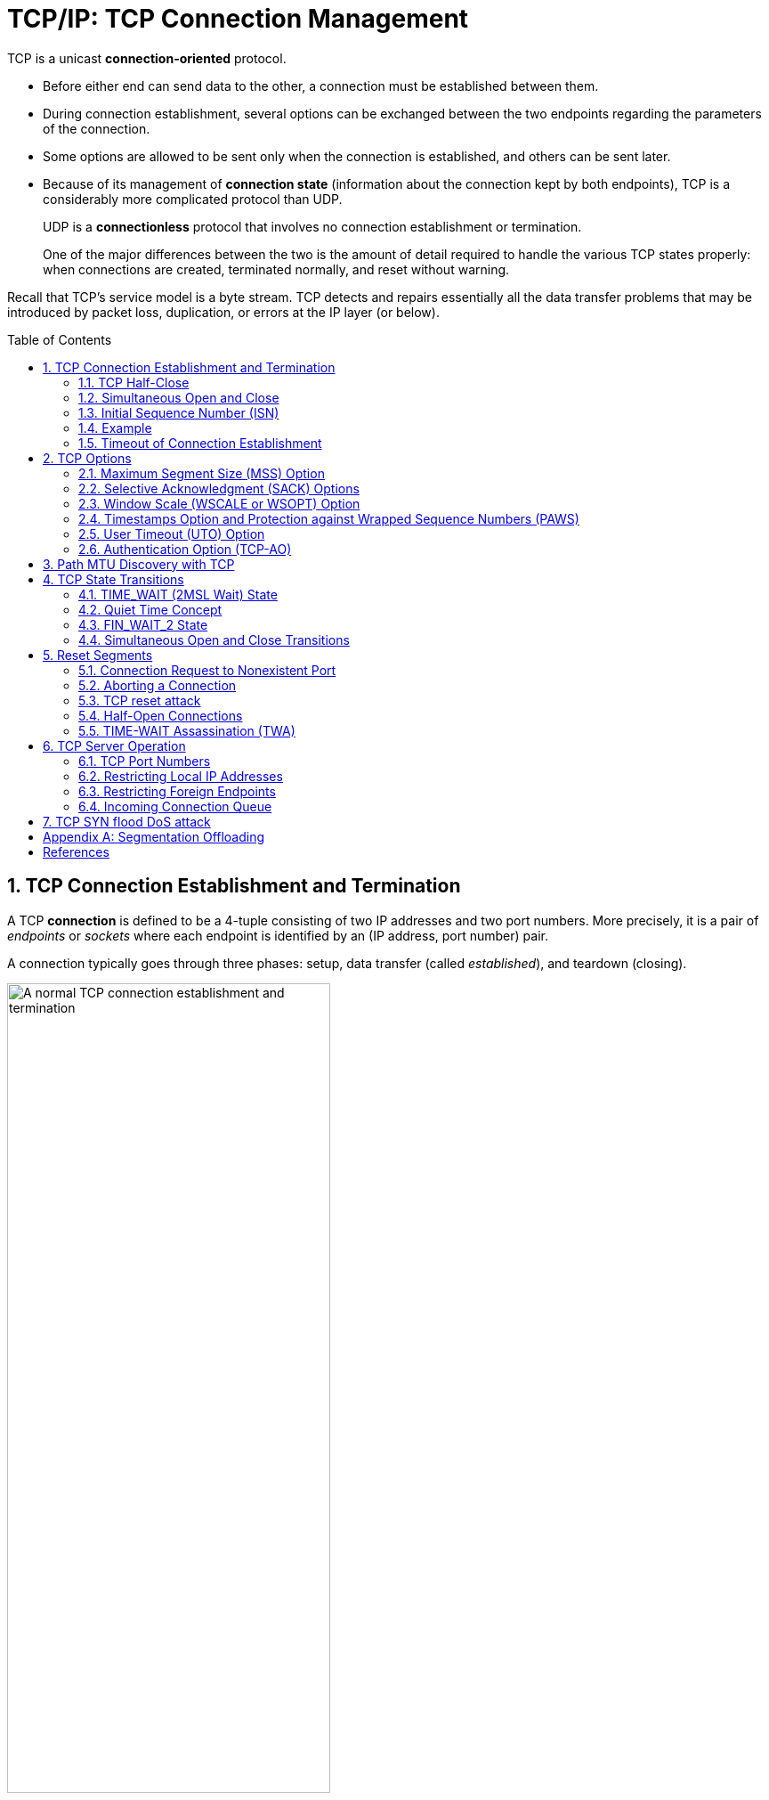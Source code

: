 = TCP/IP: TCP Connection Management
:page-layout: post
:page-categories: ['networking']
:page-tags: ['networking', 'tcp']
:page-date: 2023-01-10 10:14:59 +0800
:page-revdate: 2023-01-10 10:14:59 +0800
:toc: preamble
:toclevels: 4
:sectnums:
:sectnumlevels: 4

TCP is a unicast *connection-oriented* protocol.

* Before either end can send data to the other, a connection must be established between them.

* During connection establishment, several options can be exchanged between the two endpoints regarding the parameters of the connection.

* Some options are allowed to be sent only when the connection is established, and others can be sent later.

* Because of its management of *connection state* (information about the connection kept by both endpoints), TCP is a considerably more complicated protocol than UDP.
+
UDP is a *connectionless* protocol that involves no connection establishment or termination.
+
One of the major differences between the two is the amount of detail required to handle the various TCP states properly: when connections are created, terminated normally, and reset without warning.

Recall that TCP's service model is a byte stream. TCP detects and repairs essentially all the data transfer problems that may be introduced by packet loss, duplication, or errors at the IP layer (or below).

== TCP Connection Establishment and Termination

A TCP *connection* is defined to be a 4-tuple consisting of two IP addresses and two port numbers. More precisely, it is a pair of _endpoints_ or _sockets_ where each endpoint is identified by an (IP address, port number) pair.

A connection typically goes through three phases: setup, data transfer (called _established_), and teardown (closing).

.A normal TCP connection establishment and termination (without any data transfer). Usually, the client initiates a three-way handshake to exchange initial sequence numbers carried on SYN segments for the client and server (ISN(c) and ISN(s), respectively). The connection terminates after each side has sent a FIN and received an acknowledgment for it.
image::/assets/tcp-ip/tcp-connection-management/tcp-connection-establishment-and-termination.png[A normal TCP connection establishment and termination,65%,65%]

To establish a TCP connection, the following events usually take place:

. The *active opener* (normally called the client) sends a SYN segment (i.e., a TCP/IP packet with the _SYN_ bit field turned on in the TCP header) specifying the port number of the peer to which it wants to connect and the client's initial sequence number or ISN(c).
+
It typically sends one or more options at this point.
+
This is segment 1.

. The server responds with its own SYN segment containing its initial sequence number (ISN(s)).
+
This is segment 2.
+
The server also acknowledges the client's SYN by ACKing ISN(c) plus 1.
+
A SYN consumes one sequence number and is retransmitted if lost.

. The client must acknowledge this SYN from the server by ACKing ISN(s) plus 1.
+
This is segment 3.

These three segments complete the connection establishment. This is often called the _three-way handshake_.

* Its main purposes are to let each end of the connection know that a connection is starting and the special details that are carried as options, and to exchange the ISNs.

* The side that sends the first SYN is said to perform an *active open*. As mentioned, this is typically a client.
* The other side, which receives this SYN and sends the next SYN, performs a *passive open*. It is most commonly called the server.
* There is a supported but unusual *simultaneous open* when both sides can do an active open at the same time and become both clients and servers.

Either end can initiate a close operation, and simultaneous closes are also supported but are rare.

* Traditionally, it was most common for the client to initiate a close.
* However, other servers (e.g., Web servers) initiate a close after they have completed a request.
* Usually a close operation starts with an application indicating its desire to terminate its connection (e.g., using the `close()` system call).
* The closing TCP initiates the close operation by sending a FIN segment (i.e., a TCP segment with the _FIN_ bit field set).

The complete close operation occurs after both sides have completed the close:

. The *active closer* sends a FIN segment specifying the current sequence number the receiver expects to see (_K_).
+
The FIN also includes an ACK for the last data sent in the other direction (labeled _L_).

. The *passive closer* responds by ACKing value _K + 1_ to indicate its successful receipt of the active closer's FIN.
+
At this point, the application is notified that the other end of its connection has performed a close.
+
Typically this results in the application initiating its own close operation.
+
The passive closer then effectively becomes another active closer and sends its own FIN. The sequence number is equal to _L_.

. To complete the close, the final segment contains an ACK for the last FIN.
+
Note that if a FIN is lost, it is retransmitted until an ACK for it is received.

While it takes three segments to establish a connection, it takes four to terminate one.

It is also possible for the connection to be in a _half-open_ state, although this is not common. This reason is that TCP's data communications model is bidirectional, meaning it is possible to have only one of the two directions operating.

The _half-close_ operation in TCP closes only a single direction of the data flow. Two half-close operations together close the entire connection. The rule is that either end can send a FIN when it is done sending data.

When a TCP receives a FIN, it must notify the application that the other end has terminated that direction of data flow. The sending of a FIN is normally the result of the application issuing a close operation, which typically causes both directions to close.

The seven segments we have seen are baseline overheads for any TCP connection that is established and cleared gracefully.

* When a small amount of data needs to be exchanged, it is now apparent why some applications prefer to use UDP because of its ability to send and receive data without establishing connections.

* However, such applications are then faced with handling their own error repair features, congestion management, and flow control.

=== TCP Half-Close

TCP supports a half-close operation. Few applications require this capability, so it is not common.

To use this feature, the API must provide a way for the application to say, essentially, "I am done sending data, so send a FIN to the other end, but I still want to receive data from the other end, until it sends me a FIN".

The Berkeley sockets API supports half-close, if the application calls the `shutdown()` function instead of calling the more typical `close()` function. Most applications, however, terminate both directions of the connection by calling `close`.

.With the TCP half-close operation, one direction of the connection can terminate while the other continues until it is closed. Few applications use this feature.
image::/assets/tcp-ip/tcp-connection-management/tcp-half-close-operation.png[TCP half close,45%,45%]

=== Simultaneous Open and Close

It is possible, although highly improbable unless specifically arranged, for two applications to perform an active open to each other at the same time. If this happens, it is called a *simultaneous open*.

* Each end must have transmitted a SYN before receiving a SYN from the other side; the SYNs must pass each other on the network.
* This scenario also requires each end to have an IP address and port number that are known to the other end, which is rare (except for the firewall _hole-punching_ techniques).
* A simultaneous open requires the exchange of four segments, one more than the normal three-way handshake.
* Also note that we do not call either end a client or a server, because both ends act as client and server.

.Segments exchanged during simultaneous open. One additional segment is required compared to the ordinary connection establishment procedure. The SYN bit field is on in each segment until an ACK for it is received.
image::/assets/tcp-ip/tcp-connection-management/tcp-simultaneous-open.png[TCP simultaneous open,45%,45%]

With a *simultaneous close* the same number of segments are exchanged as in the normal close. The only real difference is that the segment sequence is interleaved instead of sequential.

.Segments exchanged during simultaneous close work like a conventional close, but the segment ordering is interleaved.
image::/assets/tcp-ip/tcp-connection-management/tcp-simultaneous-close.png[TCP simultaneous close,45%,45%]

=== Initial Sequence Number (ISN)

When a connection is open, any segment with the appropriate two IP addresses and port numbers is accepted as valid provided the sequence number is valid (i.e., within the window) and the checksum is OK.

Before each end sends its SYN to establish the connection, it chooses an ISN for that connection.

* The ISN should change over time, so that each connection has a different one.
+
[RFC0793] specifies that the ISN should be viewed as a 32-bit counter that increments by 1 every 4μs.

* The purpose of doing this is to arrange for the sequence numbers for segments on one connection to not overlap with sequence numbers on a another (new) identical connection.

* In particular, new sequence numbers must not be allowed to overlap between different _instantiations_ (or _incarnations_) of the _same_ connection.

* In modern systems, the ISN is typically selected in a semirandom way.

If a connection had one of its segments delayed for a long period of time and closed, but then opened again with the same 4-tuple, it is conceivable that the delayed segment could reenter the new connection's data stream as valid data.

* By taking steps to avoid overlap in sequence numbers between connection instantiations, we can try to minimize this risk.

* It does suggest, however, that an application with a very great need for data integrity should employ its own CRCs or checksums at the application layer to ensure that its own data has been transferred without error.
+
This is generally good practice in any case, and it is commonly done for large files.

The connection 4-tuple as well as the currently active window of sequence numbers is all that is required to form a TCP segment that is considered valid to a communicating TCP endpoint, which represents a form of vulnerability for TCP:

* anyone can forge a TCP segment and, if the sequence numbers, IP addresses, and port numbers are chosen appropriately, can interrupt a TCP connection [RFC5961].
* One way of repelling this is to make the initial sequence number (or ephemeral port number [RFC6056]) relatively hard to guess. Another is encryption.

=== Example

[source,console]
----
x@node-0:~$ telnet github.io 80
Trying 185.199.108.153...
Connected to github.io.
Escape character is '^]'.
^]
telnet> q
Connection closed.
----

[source,console]
----
x@node-0:~$ sudo tcpdump -ntSv host github.io
IP (tos 0x10, ttl 64, id 29406, offset 0, flags [DF], proto TCP (6), length 60)
    192.168.91.128.51610 > 185.199.108.153.80: Flags [S], cksum 0x42b8 (incorrect -> 0xd5cf), seq 2440985640, win 64240, options [mss 1460,sackOK,TS val 1617951924 ecr 0,nop,wscale 7], length 0
IP (tos 0x0, ttl 128, id 44533, offset 0, flags [none], proto TCP (6), length 44)
    185.199.108.153.80 > 192.168.91.128.51610: Flags [S.], cksum 0x11dd (correct), seq 1194142207, ack 2440985641, win 64240, options [mss 1460], length 0
IP (tos 0x10, ttl 64, id 29407, offset 0, flags [DF], proto TCP (6), length 40)
    192.168.91.128.51610 > 185.199.108.153.80: Flags [.], cksum 0x42a4 (incorrect -> 0x299a), ack 1194142208, win 64240, length 0
IP (tos 0x10, ttl 64, id 29408, offset 0, flags [DF], proto TCP (6), length 40)
    192.168.91.128.51610 > 185.199.108.153.80: Flags [F.], cksum 0x42a4 (incorrect -> 0x2999), seq 2440985641, ack 1194142208, win 64240, length 0
IP (tos 0x0, ttl 128, id 44534, offset 0, flags [none], proto TCP (6), length 40)
    185.199.108.153.80 > 192.168.91.128.51610: Flags [.], cksum 0x299a (correct), ack 2440985642, win 64239, length 0
IP (tos 0x0, ttl 128, id 44535, offset 0, flags [none], proto TCP (6), length 40)
    185.199.108.153.80 > 192.168.91.128.51610: Flags [FP.], cksum 0x2991 (correct), seq 1194142208, ack 2440985642, win 64239, length 0
IP (tos 0x10, ttl 64, id 0, offset 0, flags [DF], proto TCP (6), length 40)
    192.168.91.128.51610 > 185.199.108.153.80: Flags [.], cksum 0x2998 (correct), ack 1194142209, win 64240, length 0
----

=== Timeout of Connection Establishment

There are several circumstances in which a connection cannot be established. One obvious case is when the server host is down.

To simulate this scenario, we issue our telnet command to a nonexistent host in the same subnet.

* If we do this without modifying the ARP table, the client exits with a "No route to host" error message, generated because no ARP reply is ever returned for the ARP request.
* If, however, we place an ARP entry for a nonexistent host in the ARP table first, the ARP request is not sent, and the system immediately attempts to contact the nonexistent host with TCP/IP. First, the commands:
+
[source,console]
----
x@node-0:~$ sudo ip neigh add 192.168.91.120 lladdr 00:00:1a:1b:1c:1d dev ens32
----
+
Here the MAC address `00:00:1a:1b:1c:1d` was chosen simply as a MAC address not being used on the LAN; it is of no special consequence.

* The timeout occurs about 2 minutes after the initial command.
+
[source,console]
----
x@node-0:~$ time telnet 192.168.91.120 80
Trying 192.168.91.120...
telnet: Unable to connect to remote host: Connection timed out

real	2m11.038s
user	0m0.002s
sys	0m0.001s
----

* Because there is no host to respond, all of the segments generated are from the client.
+
[source,console]
----
x@node-0:~$ sudo tcpdump -ntttSvv host 192.168.91.120
 00:00:00.000000 IP (tos 0x10, ttl 64, id 28344, offset 0, flags [DF], proto TCP (6), length 60)
    192.168.91.128.47586 > 192.168.91.120.80: Flags [S], cksum 0x3878 (incorrect -> 0xb088), seq 54668487, win 64240, options [mss 1460,sackOK,TS val 1492721928 ecr 0,nop,wscale 7], length 0
 00:00:01.018720 IP (tos 0x10, ttl 64, id 28345, offset 0, flags [DF], proto TCP (6), length 60)
    192.168.91.128.47586 > 192.168.91.120.80: Flags [S], cksum 0x3878 (incorrect -> 0xac8d), seq 54668487, win 64240, options [mss 1460,sackOK,TS val 1492722947 ecr 0,nop,wscale 7], length 0
 00:00:02.016512 IP (tos 0x10, ttl 64, id 28346, offset 0, flags [DF], proto TCP (6), length 60)
    192.168.91.128.47586 > 192.168.91.120.80: Flags [S], cksum 0x3878 (incorrect -> 0xa4ad), seq 54668487, win 64240, options [mss 1460,sackOK,TS val 1492724963 ecr 0,nop,wscale 7], length 0
 00:00:04.096269 IP (tos 0x10, ttl 64, id 28347, offset 0, flags [DF], proto TCP (6), length 60)
    192.168.91.128.47586 > 192.168.91.120.80: Flags [S], cksum 0x3878 (incorrect -> 0x94ad), seq 54668487, win 64240, options [mss 1460,sackOK,TS val 1492729059 ecr 0,nop,wscale 7], length 0
 00:00:08.191479 IP (tos 0x10, ttl 64, id 28348, offset 0, flags [DF], proto TCP (6), length 60)
    192.168.91.128.47586 > 192.168.91.120.80: Flags [S], cksum 0x3878 (incorrect -> 0x74ad), seq 54668487, win 64240, options [mss 1460,sackOK,TS val 1492737251 ecr 0,nop,wscale 7], length 0
 00:00:16.128796 IP (tos 0x10, ttl 64, id 28349, offset 0, flags [DF], proto TCP (6), length 60)
    192.168.91.128.47586 > 192.168.91.120.80: Flags [S], cksum 0x3878 (incorrect -> 0x35ac), seq 54668487, win 64240, options [mss 1460,sackOK,TS val 1492753380 ecr 0,nop,wscale 7], length 0
 00:00:34.047254 IP (tos 0x10, ttl 64, id 28350, offset 0, flags [DF], proto TCP (6), length 60)
    192.168.91.128.47586 > 192.168.91.120.80: Flags [S], cksum 0x3878 (incorrect -> 0xb0ac), seq 54668487, win 64240, options [mss 1460,sackOK,TS val 1492787427 ecr 0,nop,wscale 7], length 0
----

The number of times to retry an initial SYN can be configured on some systems. In Linux,

* the system configuration variable `net.ipv4.tcp_syn_retries` gives the maximum number of times to attempt to resend a SYN segment during an active open.

* A corresponding value called `net.ipv4.tcp_synack_retries` gives the maximum number of times to attempt to resend a SYN + ACK segment when responding to a peer's active open request.

* It can also be used on an individual connection basis by setting the Linux-specific TCP_SYNCNT socket option.
+
[source,console]
----
x@node-0:~$ sudo sysctl net.ipv4.tcp_syn_retries net.ipv4.tcp_synack_retries
net.ipv4.tcp_syn_retries = 6
net.ipv4.tcp_synack_retries = 5

x@node-0:~$ man 7 tcp
...
TCP_SYNCNT (since Linux 2.4)
       Set the number of SYN retransmits that TCP should send before aborting the attempt to connect.  It cannot exceed 255.  This option should not be used
       in code intended to be portable.
----

== TCP Options

The only options defined in the original TCP specification are the _End of Option List_ (EOL), the _No Operation_ (NOP), and the _Maximum Segment Size_ (MSS) options.

.The TCP option values. Up to 40 bytes are available to hold options.
[%header,cols="1,1,2,1,5"]
|===
|Kind
|Length
|Name
|Reference
|Description and Purpose

|0
|1
|EOL
|[RFC0793]
|End of Option List

|1
|1
|NOP
|[RFC0793]
|No Operation (used for padding)

|2
|4
|MSS
|[RFC0793]
|Maximum Segment Size

|3
|3
|WSOPT
|[RFC1323]
|Window Scaling Factor (left-shift amount on window)

|4
|2
|SACK-Permitted
|[RFC2018]
|Sender supports SACK options

|5
|Var.
|SACK
|[RFC2018]
|SACK block (out-of-order data received)

|8
|10
|TSOPT
|[RFC1323]
|Timestamps option

|28
|4
|UTO
|[RFC5482]
|User Timeout (abort after idle time)

|29
|Var.
|TCP-AO
|[RFC5925]
|Authentication option (using various algorithms)

|253
|Var.
|Experimental
|[RFC4727]
|Reserved for experimental use

|254
|Var.
|Experimental
|[RFC4727]
|Reserved for experimental use

|===

* Every option begins with a 1-byte _kind_ that specifies the type of option.

* Options that are not understood are simply ignored, according to [RFC1122].

* The options with a _kind_ value of 0 and 1 occupy a single byte.

* The other options have a _len_ byte that follows the _kind_ byte. The length is the total length, including the _kind_ and _len_ bytes.

* The reason for the NOP option is to allow the sender to pad fields to a multiple of 4 bytes, if it needs to.
+
Remember that the TCP header's length is always required to be a multiple of 32 bits because the TCP _Header Length_ field uses that unit.

* The EOL option indicates the end of the list and that no further processing of the options list is to be performed.

=== Maximum Segment Size (MSS) Option

The maximum segment size (MSS) is the largest segment that a TCP is willing to receive from its peer and, consequently, the largest size its peer should ever use when sending.

* The MSS value counts only TCP data bytes and does not include the sizes of any associated TCP or IP header [RFC0879].

* When a connection is established, each end usually announces its MSS in an MSS option carried with its SYN segment.

* The option allows for 16 bits to be used to specify the MSS value.

* If no MSS option is provided, a default value of 536 bytes is used.
+
Recall the rule that requires any host to be capable of processing IPv4 datagrams at least as large as 576.
+
With minimum-size IPv4 and TCP headers, a TCP using a sending MSS size of 536 bytes produces an IPv4 datagram of size 20 + 20 + 536 = 576 bytes.

* The MSS value 1460 is typical for IPv4.
+
The resulting IPv4 datagram is normally 40 bytes larger (1500 bytes total, the typical MTU size for Ethernet and path MTU for the Internet): 20 bytes for the TCP header and 20 bytes for the IPv4 header.

* When IPv6 is used, the MSS is usually 1440, 20 bytes less because of the larger IPv6 header.
+
The special MSS value of 65535 can be used with IPv6 jumbograms to indicate an effective MSS of infinity [RFC2675].
+
In this case the SMSS will be determined as the PMTU minus 60 bytes (40 bytes for the IPv6 header and 20 bytes for the TCP header).

* Note that the MSS option is not a negotiation between one TCP and its peer; it is a limit.
+
When one TCP gives its MSS option to the other, it is indicating its unwillingness to accept any segments larger than that size for the duration of the connection.

=== Selective Acknowledgment (SACK) Options

Because it uses cumulative ACKs, TCP with a sliding window is never able to acknowledge data it has received correctly but that is not contiguous, in terms of sequence numbers, with data it has received previously.

* In such cases, the TCP receiver is said to have _holes_ in its received data queue.
* A receiving TCP prevents applications from consuming data beyond a hole because of the byte stream abstraction it provides.

If a TCP sender were able to learn of the existence of holes (and out-of-sequence data blocks beyond holes in the sequence space) at the receiver, it could better select which particular TCP segments to retransmit when segments are lost or otherwise missing at the receiver.

* The TCP selective acknowledgment (SACK) options [RFC2018][RFC2883] provide this capability.
* The scheme works effectively, however, only if the TCP sender logic is able to make effective use of the SACK information it receives from a SACK-capable receiver.
* A TCP learns that its peer is capable of advertising SACK information by receiving the _SACK-Permitted_ option in a SYN (or SYN + ACK) segment.
* Once this has taken place, the TCP receiving out-of-sequence data may provide a _SACK_ option that describes the out-of-sequence data to help its peer perform retransmissions more efficiently.

SACK information contained in a SACK option consists of a range of sequence numbers representing data blocks the receiver has successfully received.

* Each range is called a SACK _block_ and is represented by a pair of 32-bit sequence numbers.

* Thus, a _SACK_ option containing _n_ SACK blocks is (_8n + 2_) bytes long. Two bytes are used to hold the kind and length of the _SACK_ option.

* Because of the limited amount of space available in the option space of a TCP header, the maximum number of SACK blocks available to be sent in a single segment is three (assuming the _Timestamps_ option is also used, which is typical for modern TCP implementations).

* Although the _SACK-Permitted_ option is only ever sent in a SYN segment, the SACK blocks themselves may be sent in any segment once the sender has sent the _SACK-Permitted_ option.

* The operation of SACK is most easily (and importantly) related to the error and congestion control operations of TCP.

=== Window Scale (WSCALE or WSOPT) Option

The _Window Scale_ option (denoted _WSCALE_ or _WSOPT_) <<RFC1323>> effectively increases the capacity of the TCP _Window Advertisement_ field from 16 to about 30 bits.

[source,text]
----
TCP Window Scale Option (WSopt):

   Kind: 3 Length: 3 bytes

          +---------+---------+---------+
          | Kind=3  |Length=3 |shift.cnt|
          +---------+---------+---------+
----

Instead of changing the field size, however, the header still holds a 16-bit value, and an option is defined that applies a scaling factor to the 16-bit value.

* This factor effectively left-shifts the window field value by the scale factor (the _shift.cnt_ bits).
+
This, in effect, multiplies the window value by the value 2^s^, where _s_ is the scale factor.

* The 1-byte shift count is between 0 and 14 (inclusive).

** A shift count of 0 indicates no scaling.
** The maximum scale value of 14 provides for a maximum window of 1,073,725,440 bytes (65,535 × 2^14^), close to 1,073,741,823 (2^30^ −1), effectively 1GB.
+
TCP then maintains the _real_ window size internally as a 32-bit value.

This option can appear only in a SYN segment, so the scale factor is fixed in each direction when the connection is established.

* To enable window scaling, both ends must send the option in their SYN segments.

* The end doing the active open sends the option in its SYN, but the end doing the passive open can send the option only if the received SYN specifies the option.

* The scale factor can be different in each direction.
+
If the end doing the active open sends a nonzero scale factor but does not receive a _Window Scale_ option from the other end, it sets its send and receive scale values to 0.
+
This lets systems that do not understand the option interoperate with systems that do.

Assume we are using the _Window Scale_ option, with a shift count of _S_ for sending and a shift count of _R_ for receiving.

* Then every 16-bit advertised window that we receive from the other end is left-shifted by _R_ bits to obtain the real advertised window size.
* Every time we send a window advertisement to the other end, we take our real 32-bit window size and right-shift it _S_ bits, placing the resulting 16-bit value in the TCP header.

The shift count is automatically chosen by TCP, based on the size of the receive buffer. The size of this buffer is set by the system, but the capability is normally provided for the application to change it.

The _Window Scale_ option is most relevant when TCP is used to provide bulk data transfer over networks with large-bandwidth-delay products (i.e., those with a product of round-trip time and bandwidth being relatively large).

[source,console]
----
IP (tos 0xc0, ttl 200, id 64132, offset 0, flags [DF], proto TCP (6), length 52, bad cksum 0 (->f66f)!)
    10.170.109.10.50979 > 175.24.154.66.443: Flags [S], cksum 0xc135 (incorrect -> 0x82a4), seq 3917970949, win 64240, options [mss 1460,nop,wscale 8,nop,nop,sackOK], length 0
IP (tos 0x20, ttl 52, id 0, offset 0, flags [DF], proto TCP (6), length 52)
    175.24.154.66.443 > 10.170.109.10.50979: Flags [S.], cksum 0xdacf (correct), seq 2258807318, ack 3917970950, win 29200, options [mss 1440,nop,nop,sackOK,nop,wscale 7], length 0
IP (tos 0xc0, ttl 200, id 64133, offset 0, flags [DF], proto TCP (6), length 40, bad cksum 0 (->f67a)!)
    10.170.109.10.50979 > 175.24.154.66.443: Flags [.], cksum 0xc129 (incorrect -> 0x8b99), ack 2258807319, win 517, length 0
----

=== Timestamps Option and Protection against Wrapped Sequence Numbers (PAWS)

The _Timestamps_ option (sometimes called the _Timestamp_ option and written as _TSOPT_ or _TSopt_) lets the sender place two 4-byte timestamp values in every segment.

The receiver reflects these values in the acknowledgment, allowing the sender to calculate an estimate of the connection's RTT for each ACK received.

* We must say "each ACK received" and not "each segment" because TCP often acknowledges multiple segments per ACK.

* When using the _Timestamps_ option,

** the sender places a 32-bit value in the _Timestamp Value_ field (called _TSV_ or _TSval_) in the first part of the _TSOPT_,
** and the receiver echoes this back unchanged in the second _Timestamp Echo Retry_ field (called _TSER_ or _TSecr_).

* TCP headers containing this option increase by 10 bytes (8 bytes for the two timestamp values and 2 to indicate the option value and length).

* The timestamp is a monotonically increasing value.

** Because the receiver simply echoes what it receives, it does not care what the timestamp units or values actually are.
** This option does not require any form of clock synchronization between the two hosts.
** [RFC1323] recommends that the sender increment the timestamp value by at least 1 every second.

The main reason for wishing to calculate a good estimate of the connection's RTT is to set the retransmission timeout, which tells TCP when it should try resending a segment that is likely lost.

* With the _Timestamps_ option, we can get relatively fine-grain measurements of the RTT.
* Prior to the creation of the _Timestamps_ option, most TCPs would perform just one RTT sample per window of data.
* With the _Timestamps_ option, more samples can be taken, leading to the potential of a better RTT estimate (see [RFC1323] and [RFC6298]).

The _Timestamps_ option allows for more frequent RTT samples, but it also provides a way for the receiver to avoid receiving old segments and considering them as valid, which is called _Protection Against Wrapped Sequence Numbers_ (PAWS), and it is described in [RFC1323] along with the _Timestamps_ option.

=== User Timeout (UTO) Option

The _User Timeout_ (UTO) option is a relatively new TCP capability described in [RFC5482]. The UTO value (also called _USER_TIMEOUT_) specifies the amount of time a TCP sender is willing to wait for an ACK of outstanding data before concluding that the remote end has failed.

_USER_TIMEOUT_ has traditionally been a local configuration parameter for TCP [RFC0793]. The UTO option allows one TCP to signal its _USER_TIMEOUT_ value to its connection peer. This allows the receiving TCP to adjust its behavior (e.g., to tolerate a longer period of disrupted connectivity prior to aborting a connection). NAT devices could also interpret such information to help set their connection activity timers.

UTO option values are advisory; just because one end of a connection might wish to use a large or small UTO value does not mean that the other end needs to comply.

UTO options are included on SYN segments when a connection is established, on the first non-SYN segments, and whenever the _USER_TIMEOUT_ value is changed. The option value is expressed as a 15-bit value in units of seconds or minutes following a bit field (_granularity_) that indicates that the value is in minutes (_1_) or seconds (_0_). As a relatively new option, it is not yet widely deployed.

=== Authentication Option (TCP-AO)

There is an option used to enhance the security of TCP connections. It is designed to enhance and replace an earlier mechanism called _TCP-MD5_ [RFC2385]. Called the _TCP Authentication Option_ (TCP-AO) [RFC5925], it uses a cryptographic hash algorithm, in combination with a secret value known to each end of a TCP connection, to authenticate each segment.

TCP-AO improves upon TCP-MD5 by supporting a variety of cryptographic algorithms and identifying changing of keys using in-band signaling. It does not provide a comprehensive key management solution, however. That is, each end still has to have a way to establish a shared set of keys prior to operation.

However, because it requires creation and distribution of a shared key (and is a relatively new option), it is not yet widely deployed.

== Path MTU Discovery with TCP

The path MTU is the minimum MTU on any network segment that is currently in the path between two hosts.

* Knowing the path MTU can help protocols such as TCP avoid fragmentation.

* The discovering of the path MTU (PMTUD) is accomplished based on ICMP messages.
+
We shall use the ICMPv6 Packet Too Big (PTB) terminology to refer to either ICMPv4 Destination Unreachable (Fragmentation Required) or ICMPv6 Packet Too Big messages.
+
A method that avoids the use of ICMP, called _Packetization Layer Path MTU Discovery_ (PLPMTUD), can also be used by TCP [RFC4821] or by other transport protocols.

* UDP is not usually able to adapt its datagram size because the application specifies the size (i.e., not the transport protocol).
+
TCP, in providing the byte stream abstraction it implements, determines what segment size to use and as a result has a much greater degree of control over the size of IP datagrams that are ultimately generated.

TCP's regular PMTUD process operates as follows:

* When a connection is established, TCP uses the minimum of the MTU of the outgoing interface, or the MSS announced by the other end, as the basis for selecting its _send maximum segment size_ (SMSS).

* PMTUD does not allow TCP to exceed the MSS announced by the other end.

* If the other end does not specify an MSS, the sender assumes a default of 536 bytes, but this situation is now rare.

* It is also possible for an implementation to save path MTU information on a per-destination basis to help in selecting its segment size.

* Note that the path MTU in each direction of a connection could be different.

* Once the initial SMSS is chosen, all IPv4 datagrams sent by TCP on that connection have the IPv4 _DF_ bit field set.
+
For TCP/IPv6, this is not necessary because there is no DF bit field; all datagrams are assumed to have it set implicitly.

* If a PTB is received, TCP decreases the segment size and retransmits using a different segment size.
+
If the PTB contains the suggested next-hop MTU, the segment size can be set to the next-hop MTU minus the sizes of the IPv4 (or IPv6) and TCP headers.
+
If the next-hop MTU value is not present (e.g., an older ICMP error was returned that lacks this information), the sender may try a variety of values (e.g., binary-search for a usable value).
+
This also affects TCP's congestion control management.

* For PLPMTUD the situation is similar, except PTB messages are not used.
+
Instead, the protocol performing PMTUD must be able to detect message discards quickly and perform its own datagram size adjustments.

* Because routes can change dynamically, when some time has passed since the last decrease of the segment size, a larger value (up to the initial SMSS) can be tried.
+
Guidance in [RFC1191] and [RFC1981] recommends that this time interval be about 10 minutes.

There are a number of problems with PMTUD when it operates in an Internet environment with firewalls that block PTB messages [RFC2923].

Of the various operational problems with PMTUD, *_black holes_* have been the most problematic, although the situation is improving (in [LS10], 80% of systems studied were able to properly process PTB messages).

PMTUD _black holes_ arise when a TCP implementation that depends on the delivery of ICMP messages to adjust its segment size never receives them.

* This could be for several reasons, including a firewall or NAT configuration that prohibits such ICMP messages from being forwarded.

* The consequence is a TCP connection that cannot proceed once it starts to use larger packets.

* It can be difficult to diagnose because only large packets cannot be forwarded.
+
The smaller ones (such as SYN and SYN + ACK packets used to establish the connection) generally succeed.

Some TCP implementations have _black hole detection_, which amounts to trying a smaller segment size when a segment is retransmitted several times.

We can see the correct behavior of PMTUD when an intermediate router has an MTU less than either of the endpoints’ MSS.

* Use `node-1` (a Linux host with local address `192.168.91.137`) as a router, disable the router send_redirects, and reduce the MTU from 1500 to 512 bytes.
+
[source,console]
----
x@node-1:~$ sudo sysctl net.ipv4.ip_forward=1
net.ipv4.ip_forward = 1
x@node-1:~$ sudo sysctl net.ipv4.conf.all.send_redirects=0
net.ipv4.conf.all.send_redirects = 0
x@node-1:~$ sudo sysctl net.ipv4.conf.ens32.send_redirects=0
net.ipv4.conf.ens32.send_redirects = 0
x@node-1:~$ sudo ip link set ens32 mtu 512
x@node-1:~$ ip link show ens32 
2: ens32: <BROADCAST,MULTICAST,UP,LOWER_UP> mtu 512 qdisc pfifo_fast state UP mode DEFAULT group default qlen 1000
    link/ether 00:0c:29:85:26:07 brd ff:ff:ff:ff:ff:ff
----

* Set the default gateway of host `node-0` to the intermediate router `node-1`.
+
[NOTE]
+
====
In addition, we need to tell the client host (`node-0`) that small segments are allowed:

[source,console]
x@node-0:~$ sudo sysctl net.ipv4.route.min_pmtu=68

If we did not perform the operation, Linux would clamp its minimum path MTU at the default value of 552 bytes, which helps avoid certain small MTU attacks .

The consequence of doing so in our example here is that any packets larger than 512 bytes would be fragmented.
====
+
[NOTE]
====
Most modern operating systems support some form of network offloading, where some network processing happens on the NIC instead of the CPU. <<OFFLOADING>><<SOWE>><<LAB15>>

Normally this is a great thing. It can free up resources on the rest of the system and let it handle more connections.

If you're trying to capture traffic it can result in false errors and strange or even missing traffic.

Some cards can reassemble traffic. This will manifest itself in Tcpdump/Wireshark as packets that are larger than expected, such as a 2900-byte packet on a network with a 1500-byte MTU. 

To disable TCP Segmentation Offload (TSO) for a network device `ens32` issue:

[source,console]
x@node-0:~$ sudo ethtool -K ens32 tso off
====
+
[source,console]
----
x@node-0:~$ ip r
default via 192.168.91.2 dev ens32 
192.168.91.0/24 dev ens32 proto kernel scope link src 192.168.91.128 
x@node-0:~$ sudo ip r del default 
x@node-0:~$ sudo ip r add default via 192.168.91.137 dev ens32 
x@node-0:~$ ip r
default via 192.168.91.137 dev ens32 
192.168.91.0/24 dev ens32 proto kernel scope link src 192.168.91.128
x@node-0:~$ sudo sysctl net.ipv4.route.min_pmtu 
net.ipv4.route.min_pmtu = 552
x@node-0:~$ sudo sysctl net.ipv4.route.min_pmtu=68
net.ipv4.route.min_pmtu = 68
x@node-0:~$ sudo ethtool -k ens32 
Features for ens32:
rx-checksumming: off
tx-checksumming: on
	tx-checksum-ipv4: off [fixed]
	tx-checksum-ip-generic: on
	tx-checksum-ipv6: off [fixed]
	tx-checksum-fcoe-crc: off [fixed]
	tx-checksum-sctp: off [fixed]
scatter-gather: on
	tx-scatter-gather: on
	tx-scatter-gather-fraglist: off [fixed]
tcp-segmentation-offload: on
	tx-tcp-segmentation: on
	tx-tcp-ecn-segmentation: off [fixed]
	tx-tcp-mangleid-segmentation: off
	tx-tcp6-segmentation: off [fixed]
...
x@node-0:~$ sudo ethtool -K ens32 tso off
----

* Send a larger packet of with data size 500 bytes
+
TIP: The max tcp segment size will be 512 - 20 (IP header) - 20 (TCP header) = 472, that is the 500 bytes will be fragmented to two segments.
+
[source,console]
----
x@node-0:~$ head -c 500 /dev/random | nc -v windows.home 6666
Ncat: Version 7.80 ( https://nmap.org/ncat )
Ncat: Connected to 10.170.109.10:6666.
Ncat: 500 bytes sent, 0 bytes received in 0.01 seconds.
x@node-0:~$ ip r get 10.170.109.10
10.170.109.10 via 192.168.91.137 dev ens32 src 192.168.91.128 uid 1000 
    cache expires 502sec mtu 512 
----

* The path MTU discovery mechanism finds an appropriate segment size to use when transiting the network where the middle link has a smaller MTU than the endpoints.
+
[source,console,highlight="17,25,27,32,34"]
----
x@node-0:~$ sudo tcpdump -tnv port 6666 or icmp -i ens32 
tcpdump: listening on ens32, link-type EN10MB (Ethernet), snapshot length 262144 bytes
IP (tos 0x0, ttl 64, id 34352, offset 0, flags [DF], proto TCP (6), length 60)
    192.168.91.128.34196 > 10.170.109.10.6666: Flags [S], cksum 0x940b (incorrect -> 0x590e), seq 3025740589, win 64240, options [mss 1460,sackOK,TS val 2055433851 ecr 0,nop,wscale 7], length 0
IP (tos 0x0, ttl 63, id 34352, offset 0, flags [DF], proto TCP (6), length 60)
    192.168.91.128.34196 > 10.170.109.10.6666: Flags [S], cksum 0x590e (correct), seq 3025740589, win 64240, options [mss 1460,sackOK,TS val 2055433851 ecr 0,nop,wscale 7], length 0
IP (tos 0x0, ttl 128, id 65296, offset 0, flags [none], proto TCP (6), length 44)
    10.170.109.10.6666 > 192.168.91.128.34196: Flags [S.], cksum 0xfe8e (correct), seq 1730751594, ack 3025740590, win 64240, options [mss 1460], length 0
IP (tos 0x0, ttl 64, id 34353, offset 0, flags [DF], proto TCP (6), length 40)
    192.168.91.128.34196 > 10.170.109.10.6666: Flags [.], cksum 0x93f7 (incorrect -> 0x164c), ack 1, win 64240, length 0
IP (tos 0x0, ttl 64, id 34354, offset 0, flags [DF], proto TCP (6), length 540)
    192.168.91.128.34196 > 10.170.109.10.6666: Flags [P.], cksum 0x95eb (incorrect -> 0xe838), seq 1:501, ack 1, win 64240, length 500
IP (tos 0x0, ttl 64, id 34355, offset 0, flags [DF], proto TCP (6), length 40)
    192.168.91.128.34196 > 10.170.109.10.6666: Flags [F.], cksum 0x93f7 (incorrect -> 0x1457), seq 501, ack 1, win 64240, length 0
IP (tos 0x0, ttl 63, id 34353, offset 0, flags [DF], proto TCP (6), length 40)
    192.168.91.128.34196 > 10.170.109.10.6666: Flags [.], cksum 0x164c (correct), ack 1, win 64240, length 0
IP (tos 0xc0, ttl 64, id 9583, offset 0, flags [none], proto ICMP (1), length 512)
    192.168.91.137 > 192.168.91.128: ICMP 10.170.109.10 unreachable - need to frag (mtu 512), length 492
	IP (tos 0x0, ttl 64, id 34354, offset 0, flags [DF], proto TCP (6), length 540)
    192.168.91.128.34196 > 10.170.109.10.6666: Flags [P.], seq 1:501, ack 1, win 64240, length 500
IP (tos 0x0, ttl 63, id 34355, offset 0, flags [DF], proto TCP (6), length 40)
    192.168.91.128.34196 > 10.170.109.10.6666: Flags [F.], cksum 0x1457 (correct), seq 501, ack 1, win 64240, length 0
IP (tos 0x0, ttl 128, id 65297, offset 0, flags [none], proto TCP (6), length 40)
    10.170.109.10.6666 > 192.168.91.128.34196: Flags [.], cksum 0x164c (correct), ack 1, win 64240, length 0
IP (tos 0x0, ttl 64, id 34356, offset 0, flags [DF], proto TCP (6), length 512)
    192.168.91.128.34196 > 10.170.109.10.6666: Flags [.], cksum 0x95cf (incorrect -> 0x1464), seq 1:473, ack 1, win 64240, length 472
IP (tos 0x0, ttl 64, id 34357, offset 0, flags [DF], proto TCP (6), length 68)
    192.168.91.128.34196 > 10.170.109.10.6666: Flags [P.], cksum 0x9413 (incorrect -> 0xe848), seq 473:501, ack 1, win 64240, length 28
IP (tos 0x0, ttl 63, id 34356, offset 0, flags [DF], proto TCP (6), length 540)
    192.168.91.128.34196 > 10.170.109.10.6666: Flags [P.], cksum 0x95eb (incorrect -> 0xe838), seq 1:501, ack 1, win 64240, length 500
IP (tos 0x0, ttl 128, id 65298, offset 0, flags [none], proto TCP (6), length 40)
    10.170.109.10.6666 > 192.168.91.128.34196: Flags [.], cksum 0x1474 (correct), ack 473, win 64240, length 0
IP (tos 0x0, ttl 128, id 65299, offset 0, flags [none], proto TCP (6), length 40)
    10.170.109.10.6666 > 192.168.91.128.34196: Flags [.], cksum 0x1458 (correct), ack 502, win 64239, length 0
IP (tos 0x0, ttl 128, id 65300, offset 0, flags [none], proto TCP (6), length 40)
    10.170.109.10.6666 > 192.168.91.128.34196: Flags [FP.], cksum 0x144f (correct), seq 1, ack 502, win 64239, length 0
IP (tos 0x0, ttl 64, id 34358, offset 0, flags [DF], proto TCP (6), length 40)
    192.168.91.128.34196 > 10.170.109.10.6666: Flags [.], cksum 0x93f7 (incorrect -> 0x1457), ack 2, win 64239, length 0
IP (tos 0x0, ttl 63, id 34358, offset 0, flags [DF], proto TCP (6), length 40)
    192.168.91.128.34196 > 10.170.109.10.6666: Flags [.], cksum 0x1457 (correct), ack 2, win 64239, length 0
----

== TCP State Transitions

The rules which types of segments are sent during different phases of a TCP connection that determine what TCP does are determined by what state TCP is in.

The current state is changed based on various stimuli, such as segments that are transmitted or received, timers that expire, application reads or writes, or information from other layers.

These rules can be summarized in TCP's state transition diagram.

.The TCP state transition diagram (also called finite state machine). Arrows represent transitions between states due to segment transmission, segment reception, or timers expiring. The bold arrows indicate typical client behavior, and the dashed arrows indicate typical server behavior. The boldface directives (e.g., open, close) are actions performed by applications.
image::/assets/tcp-ip/tcp-connection-management/tcp-state-transistion-digram.png[TCP state transition diagram,50%,50%]

* States are indicated by ovals and transitions between states by arrows. Each endpoint of a connection transitions through the states.

* The state CLOSED is not really an _official_ state but has been added as a useful starting point and ending point for the diagram.

* The names of the 11 states (CLOSED, LISTEN, SYN_SENT, etc.) are based on the names output by the `netstat` command in UNIX, Linux, and Windows, which are themselves based on the names originally used in [RFC0793].
+
[source,console]
----
x@node-1:~$ netstat -nat4
Active Internet connections (servers and established)
Proto Recv-Q Send-Q Local Address           Foreign Address         State      
tcp        0      0 0.0.0.0:22              0.0.0.0:*               LISTEN     
tcp        0      0 127.0.0.1:6010          0.0.0.0:*               LISTEN     
tcp        0    316 192.168.91.137:22       192.168.91.1:55776      ESTABLISHED
x@node-1:~$ ss -nat4
State                 Recv-Q                Send-Q                                 Local Address:Port                                 Peer Address:Port                 
LISTEN                0                     128                                          0.0.0.0:22                                        0.0.0.0:*                    
LISTEN                0                     128                                        127.0.0.1:6010                                      0.0.0.0:*                    
ESTAB                 0                     36                                    192.168.91.137:22                                   192.168.91.1:55776                
----
+
[source,console]
----
PS C:\> netstat -na -p tcp

Active Connections

  Proto  Local Address          Foreign Address        State
  TCP    0.0.0.0:912            0.0.0.0:0              LISTENING
  TCP    0.0.0.0:5040           0.0.0.0:0              LISTENING
  TCP    10.170.109.10:60502    10.171.95.148:7680     SYN_SENT
  TCP    127.0.0.1:49805        0.0.0.0:0              LISTENING
  TCP    127.0.0.1:58165        127.0.0.1:60480        TIME_WAIT
  TCP    127.0.0.1:58165        127.0.0.1:60481        TIME_WAIT
  TCP    127.0.0.1:60461        127.0.0.1:58165        TIME_WAIT
  TCP    127.0.0.1:65123        0.0.0.0:0              LISTENING
  TCP    169.254.24.54:139      0.0.0.0:0              LISTENING
----

=== TIME_WAIT (2MSL Wait) State

The *TIME_WAIT* state is also called the *2MSL* wait state, which is a state in which TCP waits for a time equal to twice the _Maximum Segment Lifetime_ (MSL), sometimes called _timed wait_. It is the maximum amount of time any segment can exist in the network before being discarded.

.TCP states corresponding to normal connection establishment and termination
image::/assets/tcp-ip/tcp-connection-management/tcp-state-normal-estab-term.png[TCP states corresponding to normal connection establishment and termination,45%,45%]

[RFC0793] specifies the MSL as 2 minutes. Common implementation values, however, are 30s, 1 minute, or 2 minutes.

* On Linux, the value `net.ipv4.tcp_fin_timeout` holds the 2MSL wait timeout value (in seconds).

* On Windows, the following registry key: `HKLM\SYSTEM\CurrentControlSet\Services\Tcpip\Parameters\TcpTimedWaitDelay` holds the timeout. It is permitted to be in the range of 30 to 300s. For IPv6, replace the term _Tcpip_ with _Tcpip6_.

Given the MSL value for an implementation, the rule is: _When TCP performs an active close and sends the final ACK, that connection must stay in the TIME_WAIT state for twice the MSL._ This lets TCP resend the final ACK in case it is lost.

* The final ACK is resent not because the TCP retransmits ACKs (they do not consume sequence numbers and are not retransmitted by TCP), but because the other side will retransmit its FIN (which does consume a sequence number).

* Indeed, TCP will always retransmit FINs until it receives a final ACK.

Another effect of this 2MSL wait state is that _while the TCP implementation waits, the endpoints defining that connection cannot be reused_. That connection defined by the address/port 4-tuple can be reused

* only when the 2MSL wait is over, or
* when a new connection uses an ISN that exceeds the highest sequence number used on the previous instantiation of the connection [RFC1122], or
* if the use of the _Timestamps_ option allows the disambiguation of segments from a previous connection instantiation to not otherwise be confused [RFC6191].

Unfortunately, some implementations impose a more stringent constraint. In these systems, a local port number cannot be reused while that port number is the local port number of any endpoint that is in the 2MSL wait state on the system.

Most implementations and APIs provide a way to bypass this restriction.

With the Berkeley sockets API, the `SO_REUSEADDR` socket option enables the bypass operation.

* It lets the caller assign itself a local port number even if that port number is part of some connection in the 2MSL wait state.

* We will see, however, that even with this bypass mechanism for one socket (address, port number pair), the rules of TCP still (should) prevent this port number from being reused by another instantiation of the same connection that is in the 2MSL wait state.

* Any delayed segments that arrive for a connection while it is in the 2MSL wait state are discarded.
+
Because the connection defined by the address/port 4-tuple in the 2MSL wait state cannot be reused during this time period, when a valid connection is finally established, we know that delayed segments from an earlier instantiation of this connection cannot be misinterpreted as being part of the new connection.

For interactive applications, it is normally the client that does the active close and enters the TIME_WAIT state. The server usually does the passive close and does not go through the TIME_WAIT state.

* The implication is that if we terminate a client, and restart the same client immediately, that new client cannot reuse the same local port number.
+
This is not ordinarily a problem, because clients normally use ephemeral ports assigned by the operating system and do not care what the assigned port number is.
+
Recall, it is actually a recommended practice for them to be randomized for security reasons [RFC6056].
+
This is important to know because a client that makes a large number of connections quickly (especially to the same server) could conceivably have to delay while other connections terminate if ephemeral ports are in short supply.

* If we terminate a server process that has a connection established and immediately try to restart it, the server cannot assign its well-knonw assigned port number to its endpoint (it gets an _Address already in use_ binding error), because that port number is part of a connection that is in a 2MSL wait state.
+
It may take from 1 to 4 minutes for the server to be able to restart, depending on the local system's value for the MSL.

=== Quiet Time Concept

The 2MSL wait provides protection against delayed segments from an earlier instantiation of a connection being interpreted as part of a new connection that uses the same local and foreign IP addresses and port numbers. But this works only if a host with connections in the 2MSL wait does not crash.

What if a host with connections in the TIME_WAIT state crashes, reboots within the MSL, and immediately establishes new connections using the same local and foreign IP addresses and port numbers corresponding to the local connections that were in the TIME_WAIT state before the crash? In this scenario, delayed segments from the connections that existed before the crash can be misinterpreted as belonging to the new connections created after the reboot. This can happen regardless of how the initial sequence number is chosen after the reboot.

To protect against this scenario, [RFC0793] states that TCP should wait an amount of time equal to the MSL before creating any new connections after a reboot or crash. This is called the *quiet time*. Few implementations abide by this because most hosts take longer than the MSL to reboot after a crash. Also, if applications use their own checksums or encryption, errors such as these are easily detected.

=== FIN_WAIT_2 State

In the FIN_WAIT_2 state, TCP has sent a FIN and the other end has acknowledged it.

* Unless a half-close is being performed, the TCP must wait for the application on the other end to recognize that it has received an end-of-file notification and close its end of the connection, which causes a FIN to be sent.

* Only when the application performs this close (and its FIN is received) does the active closing TCP move from the FIN_WAIT_2 to the TIME_WAIT state.

* This means that one end of the connection can remain in this state forever.

* The other end is still in the CLOSE_WAIT state and can remain there forever, until the application decides to issue its close.

Many implementations prevent this infinite wait in the FIN_WAIT_2 state as follows:

* If the application that does the active close does a complete close, not a half-close indicating that it expects to receive data, a timer is set.
* If the connection is idle when the timer expires, TCP moves the connection into the CLOSED state.

In Linux, the variable `net.ipv4.tcp_fin_timeout` can be adjusted to control the number of seconds to which the timer is set. Its default value is 60s.

=== Simultaneous Open and Close Transitions

We have seen the normal uses for the SYN_SENT and SYN_RCVD states that correspond to sending and receiving SYN segments, respectively. As illustrated
in Figure 13-3, TCP was purposely designed to handle simultaneous opens that
result in a single connection. 

When a simultaneous open occurs, both ends send a SYN at about the same time, entering the SYN_SENT state.

* When each end receives its peer's SYN segments, the state changes to SYN_RCVD, and each end resends a SYN and acknowledges the received SYN.
* When each end receives the SYN plus the ACK, the state changes to ESTABLISHED.

For a simultaneous close, both ends go from ESTABLISHED to FIN_WAIT_1 when the application issues the close. This causes both FINs to be sent, and they probably pass each other somewhere in the network.

* When its peer's FIN arrives, each end transitions from FIN_WAIT_1 to the CLOSING state, and each endpoint sends its final ACK.
* Upon receiving a final ACK, each endpoint's state changes to TIME_WAIT, and the 2MSL wait is initiated.

== Reset Segments

A segment having _RST_ bit set to `on` is called a _reset segment_ or simply a _reset_. In general, a reset is sent by TCP whenever a segment arrives that does not appear to be correct for the _referenced connection_ specified by the 4-tuple of the reset.

Resets ordinarily result in a fast teardown of a TCP connection.

=== Connection Request to Nonexistent Port

A common case for generating a reset segment is when a connection request arrives and no process is listening on the destination port.

[source,console]
----
x@node-0:~$ telnet localhost 9999
Trying ::1...
Trying 127.0.0.1...
telnet: Unable to connect to remote host: Connection refused
----

[source,console]
----
x@node-0:~$ sudo tcpdump -i lo -ntSv
IP6 (flowlabel 0x3ea4c, hlim 64, next-header TCP (6) payload length: 40) ::1.46796 > ::1.9999: Flags [S], cksum 0x0030 (incorrect -> 0x8263), seq 1025049371, win 65476, options [mss 65476,sackOK,TS val 999584289 ecr 0,nop,wscale 7], length 0
IP6 (flowlabel 0x84cda, hlim 64, next-header TCP (6) payload length: 20) ::1.9999 > ::1.46796: Flags [R.], cksum 0x001c (incorrect -> 0x91be), seq 0, ack 1025049372, win 0, length 0
IP (tos 0x10, ttl 64, id 58734, offset 0, flags [DF], proto TCP (6), length 60)
    127.0.0.1.52076 > 127.0.0.1.9999: Flags [S], cksum 0xfe30 (incorrect -> 0x0b51), seq 499568435, win 65495, options [mss 65495,sackOK,TS val 2552810770 ecr 0,nop,wscale 7], length 0
IP (tos 0x10, ttl 64, id 0, offset 0, flags [DF], proto TCP (6), length 40)
    127.0.0.1.9999 > 127.0.0.1.52076: Flags [R.], cksum 0xd257 (correct), seq 0, ack 499568436, win 0, length 0
----

Because the _ACK_ bit field was not on in the arriving SYN segment, the sequence number of the reset is set to 0 and the ACK number is set to the incoming ISN plus the number of data bytes in the segment.

=== Aborting a Connection

The normal way to terminate a connection is for one side to send a FIN, which is sometimes called an _orderly release_ because the FIN is sent after all previously queued data has been sent, and there is normally no loss of data. But it is also possible to abort a connection by sending a reset instead of a FIN at any time which is sometimes called an _abortive release_.

Aborting a connection provides two features to the application: (1) any queued data is thrown away and a reset segment is sent immediately, and (2) the receiver of the reset can tell that the other end did an abort instead of a normal close. The API being used by the application must provide a way to generate the abort instead of a normal close.

The sockets API provides this capability by using the _linger on close_ socket option (`SO_LINGER`) with a `0` linger value, which essentially this means _Linger for no time in making sure data gets to the other side, then abort_.

In the following example, we show what happens when a remote command that generates a large amount of output is canceled by the user:

[source,console]
----
x@node-0:~$ ssh -4 -i .ssh/id_rsa.localhost localhost cat /usr/share/dict/words > /dev/null 
^C
----

[source,console]
----
x@node-0:~$ sudo tcpdump -i lo -ntSv
IP (tos 0x0, ttl 64, id 25152, offset 0, flags [DF], proto TCP (6), length 60)
    127.0.0.1.56842 > 127.0.0.1.22: Flags [S], cksum 0xfe30 (incorrect -> 0x0ce7), seq 3840402379, win 65495, options [mss 65495,sackOK,TS val 2560361386 ecr 0,nop,wscale 7], length 0
IP (tos 0x0, ttl 64, id 0, offset 0, flags [DF], proto TCP (6), length 60)
    127.0.0.1.22 > 127.0.0.1.56842: Flags [S.], cksum 0xfe30 (incorrect -> 0xde8a), seq 4193097762, ack 3840402380, win 65483, options [mss 65495,sackOK,TS val 2560361386 ecr 2560361386,nop,wscale 7], length 0
IP (tos 0x0, ttl 64, id 25153, offset 0, flags [DF], proto TCP (6), length 52)
    127.0.0.1.56842 > 127.0.0.1.22: Flags [.], cksum 0xfe28 (incorrect -> 0x0547), ack 4193097763, win 512, options [nop,nop,TS val 2560361386 ecr 2560361386], length 0
...
IP (tos 0x8, ttl 64, id 25186, offset 0, flags [DF], proto TCP (6), length 112)
    127.0.0.1.56842 > 127.0.0.1.22: Flags [P.], cksum 0xfe64 (incorrect -> 0x1b78), seq 3840405884:3840405944, ack 4193659175, win 19379, options [nop,nop,TS val 2560361552 ecr 2560361552], length 60
IP (tos 0x8, ttl 64, id 15367, offset 0, flags [DF], proto TCP (6), length 16472)
    127.0.0.1.22 > 127.0.0.1.56842: Flags [P.], cksum 0x3e4d (incorrect -> 0x04b1), seq 4193659175:4193675595, ack 3840405944, win 512, options [nop,nop,TS val 2560361554 ecr 2560361552], length 16420
IP (tos 0x8, ttl 64, id 0, offset 0, flags [DF], proto TCP (6), length 40)
    127.0.0.1.56842 > 127.0.0.1.22: Flags [R], cksum 0xfd1c (correct), seq 3840405944, win 0, length 0
IP (tos 0x8, ttl 64, id 25187, offset 0, flags [DF], proto TCP (6), length 52)
    127.0.0.1.56842 > 127.0.0.1.22: Flags [R.], cksum 0xfe28 (incorrect -> 0x1b48), seq 3840405944, ack 4193659175, win 19379, options [nop,nop,TS val 2560361555 ecr 2560361552], length 0
----

=== TCP reset attack

:the_great_firewall_of_china: https://en.wikipedia.org/wiki/The_Great_Firewall_of_China
:internet_censorship_in_iran: https://en.wikipedia.org/wiki/Internet_censorship_in_Iran#Deep_packet_inspection

TCP reset attack, also known as a "forged TCP reset" or "spoofed TCP reset", is a way to terminate a TCP connection by sending a forged TCP reset packet. This tampering technique can be used by a firewall or abused by a malicious attacker to interrupt Internet connections. <<RSTATTACK>>

{the_great_firewall_of_china}[The Great Firewall of China], and {internet_censorship_in_iran}[Iranian Internet censors] are known to use TCP reset attacks to interfere with and block connections, as a major method to carry out Internet censorship. 

[source,console]
----
x@node-0:~$ sudo sysctl net.ipv4.tcp_syn_retries=12
net.ipv4.tcp_syn_retries = 12
----

[source,console]
----
x@node-0:~$ curl https://www.google.com
curl: (7) Failed to connect to www.google.com port 443: Connection refused
----

[source,console]
----
x@node-0:~$ sudo tcpdump -ntSv host www.google.com
tcpdump: listening on ens32, link-type EN10MB (Ethernet), snapshot length 262144 bytes
IP (tos 0x0, ttl 64, id 47240, offset 0, flags [DF], proto TCP (6), length 60)
    192.168.91.128.60460 > 104.244.43.228.443: Flags [S], cksum 0xb12f (incorrect -> 0x3f20), seq 510666909, win 64240, options [mss 1460,sackOK,TS val 4143788283 ecr 0,nop,wscale 7], length 0
IP (tos 0x0, ttl 64, id 47241, offset 0, flags [DF], proto TCP (6), length 60)
    192.168.91.128.60460 > 104.244.43.228.443: Flags [S], cksum 0xb12f (incorrect -> 0x3b2e), seq 510666909, win 64240, options [mss 1460,sackOK,TS val 4143789293 ecr 0,nop,wscale 7], length 0
IP (tos 0x0, ttl 64, id 47242, offset 0, flags [DF], proto TCP (6), length 60)
    192.168.91.128.60460 > 104.244.43.228.443: Flags [S], cksum 0xb12f (incorrect -> 0x334d), seq 510666909, win 64240, options [mss 1460,sackOK,TS val 4143791310 ecr 0,nop,wscale 7], length 0
IP (tos 0x0, ttl 64, id 47243, offset 0, flags [DF], proto TCP (6), length 60)
    192.168.91.128.60460 > 104.244.43.228.443: Flags [S], cksum 0xb12f (incorrect -> 0x22ee), seq 510666909, win 64240, options [mss 1460,sackOK,TS val 4143795501 ecr 0,nop,wscale 7], length 0
IP (tos 0x0, ttl 64, id 47244, offset 0, flags [DF], proto TCP (6), length 60)
    192.168.91.128.60460 > 104.244.43.228.443: Flags [S], cksum 0xb12f (incorrect -> 0x02ee), seq 510666909, win 64240, options [mss 1460,sackOK,TS val 4143803693 ecr 0,nop,wscale 7], length 0
IP (tos 0x0, ttl 128, id 65378, offset 0, flags [none], proto TCP (6), length 40)
    104.244.43.228.443 > 192.168.91.128.60460: Flags [R.], cksum 0x3aca (correct), seq 1523136853, ack 510666910, win 64240, length 0
----

:virtual_private_network: https://en.wikipedia.org/wiki/Virtual_private_network

By encrypting connections using a {virtual_private_network}[VPN], the attacker has to do a TCP reset attack on all encrypted connections, causing collateral damage.

[source,console]
----
x@node-0:~$ curl -iI -x http://windows.home:7890 https://www.google.com 
HTTP/1.1 200 Connection established

HTTP/2 200
content-type: text/html; charset=ISO-8859-1
...
----

[source,console]
----
x@node-0:~$ sudo tcpdump -ntSv host windows.home
IP (tos 0x0, ttl 64, id 11633, offset 0, flags [DF], proto TCP (6), length 60)
    192.168.91.128.51404 > 10.170.109.10.7890: Flags [S], cksum 0x940b (incorrect -> 0x37da), seq 1111884013, win 64240, options [mss 1460,sackOK,TS val 93212920 ecr 0,nop,wscale 7], length 0
IP (tos 0x0, ttl 128, id 65434, offset 0, flags [none], proto TCP (6), length 44)
    10.170.109.10.7890 > 192.168.91.128.51404: Flags [S.], cksum 0x4445 (correct), seq 1282231747, ack 1111884014, win 64240, options [mss 1460], length 0
IP (tos 0x0, ttl 64, id 11634, offset 0, flags [DF], proto TCP (6), length 40)
    192.168.91.128.51404 > 10.170.109.10.7890: Flags [.], cksum 0x93f7 (incorrect -> 0x5c02), ack 1282231748, win 64240, length 0
...
    192.168.91.128.51404 > 10.170.109.10.7890: Flags [F.], cksum 0x93f7 (incorrect -> 0x4687), seq 1111885022, ack 1282237698, win 62780, length 0
IP (tos 0x0, ttl 128, id 65452, offset 0, flags [none], proto TCP (6), length 40)
    10.170.109.10.7890 > 192.168.91.128.51404: Flags [.], cksum 0x40d4 (correct), ack 1111885023, win 64239, length 0
IP (tos 0x0, ttl 128, id 65453, offset 0, flags [none], proto TCP (6), length 40)
    10.170.109.10.7890 > 192.168.91.128.51404: Flags [FP.], cksum 0x40cb (correct), seq 1282237698, ack 1111885023, win 64239, length 0
IP (tos 0x0, ttl 64, id 0, offset 0, flags [DF], proto TCP (6), length 40)
    192.168.91.128.51404 > 10.170.109.10.7890: Flags [.], cksum 0x4686 (correct), ack 1282237699, win 62780, length 0
----

=== Half-Open Connections

A TCP connection is said to be *half-open* if one end has closed or aborted the connection without the knowledge of the other end.

* This can happen anytime one of the peers crashes.

* As long as there is no attempt to transfer data across a half-open connection, the end that is still up does not detect that the other end has crashed.

Another common cause of a half-open connection is when one host is powered off instead of shut down properly. This happens, for example,

* when PCs are being used to run remote login clients and are switched off at the end of the day.

* If there was no data transfer going on when the power was cut, the server will never know that the client disappeared (it would still think the connection is in the ESTABLISHED state).

* When the user comes in the next morning, powers on the PC, and starts a new session, a new occurrence of the server is started on the server host.

* This can lead to many half-open TCP connections on the server host.

We can easily create a half-open connection. In this case, we do so on the client rather than the server.

* We will execute the Telnet client on `node-0`, connecting to the SSH Service server at `node-1`.
* We type one line of input and watch it go across with `tcpdump`, and then we disconnect the Ethernet cable on the server's host and reboot the server host. This simulates the server host crashing.
+
We disconnect the Ethernet cable before rebooting the server to prevent it from sending a FIN out of the open connections, which some TCPs do when they are shut down.
* After the server has rebooted, we reconnect the cable and try to send another line from the client to the server.

* After rebooting, the server's TCP has lost all memory of the connections that existed before, so it knows nothing about the connection that the data segment references. The rule of TCP is that the receiver responds with a reset.
+
[source,console]
----
x@node-0:~$ telnet node-1 22
Trying 192.168.91.137...
Connected to node-1.localdomain.
Escape character is '^]'.
SSH-2.0-OpenSSH_7.9p1 Debian-10+deb10u2
heloo
Connection closed by foreign host.
----
+
[source,sh]
----
# Disconnect the Ethernet cable on the server’s host and reboot the server host.
x@node-1:~$ sudo ip link set ens32 down && sudo reboot
----
+
[source,console]
----
x@node-0:~$ sudo tcpdump -tSnv host node-1 and tcp
IP (tos 0x10, ttl 64, id 39857, offset 0, flags [DF], proto TCP (6), length 60)
    192.168.91.128.34128 > 192.168.91.137.22: Flags [S], cksum 0x3889 (incorrect -> 0xa161), seq 3124448828, win 64240, options [mss 1460,sackOK,TS val 2395494060 ecr 0,nop,wscale 7], length 0
IP (tos 0x0, ttl 64, id 0, offset 0, flags [DF], proto TCP (6), length 60)
    192.168.91.137.22 > 192.168.91.128.34128: Flags [S.], cksum 0xab81 (correct), seq 2701748454, ack 3124448829, win 65160, options [mss 1460,sackOK,TS val 177003962 ecr 2395494060,nop,wscale 7], length 0
IP (tos 0x10, ttl 64, id 39858, offset 0, flags [DF], proto TCP (6), length 52)
    192.168.91.128.34128 > 192.168.91.137.22: Flags [.], cksum 0x3881 (incorrect -> 0xd6df), ack 2701748455, win 502, options [nop,nop,TS val 2395494061 ecr 177003962], length 0
IP (tos 0x0, ttl 64, id 39639, offset 0, flags [DF], proto TCP (6), length 93)
    192.168.91.137.22 > 192.168.91.128.34128: Flags [P.], cksum 0x4dc3 (correct), seq 2701748455:2701748496, ack 3124448829, win 510, options [nop,nop,TS val 177003967 ecr 2395494061], length 41: SSH: SSH-2.0-OpenSSH_7.9p1 Debian-10+deb10u2
IP (tos 0x10, ttl 64, id 39859, offset 0, flags [DF], proto TCP (6), length 52)
    192.168.91.128.34128 > 192.168.91.137.22: Flags [.], cksum 0x3881 (incorrect -> 0xd6ac), ack 2701748496, win 502, options [nop,nop,TS val 2395494066 ecr 177003967], length 0

IP (tos 0x10, ttl 64, id 39860, offset 0, flags [DF], proto TCP (6), length 59)
    192.168.91.128.34128 > 192.168.91.137.22: Flags [P.], cksum 0x3888 (incorrect -> 0x58ae), seq 3124448829:3124448836, ack 2701748496, win 502, options [nop,nop,TS val 2395571902 ecr 177003967], length 7
IP (tos 0x10, ttl 64, id 0, offset 0, flags [DF], proto TCP (6), length 40)
    192.168.91.137.22 > 192.168.91.128.34128: Flags [R], cksum 0xe805 (correct), seq 2701748496, win 0, length 0
----

=== TIME-WAIT Assassination (TWA)

During TIME-WAIT state period, the waiting TCP usually has little to do; it merely holds the state until the 2MSL timer expires.

If, however, it receives certain segments from the connection during this period, or more specifically an RST segment, it can become desynchronized. This is called *TIME-WAIT Assassination* (TWA) [RFC1337].

.An RST segment can "assassinate" the TIME_WAIT state and force the connection to close prematurely. Various methods exist to resist this problem, including ignoring RST segments when in the TIME_WAIT state.
image::/assets/tcp-ip/tcp-connection-management/tcp-time-wait-assassination.png[TCP TIME-WAIT Assassination,45%,45%]

== TCP Server Operation

When a new connection request arrives at a server, the server accepts the connection and invokes a new process or thread to handle the new client concurrently.

=== TCP Port Numbers

We shall watch the secure shell server (called `sshd`) using the `netstat` command on a dual-stack IPv4/IPv6-capable host. The following output is on a system with no active secure shell connections.

[source,console]
----
x@node-0:~$ netstat -nat
Active Internet connections (servers and established)
Proto Recv-Q Send-Q Local Address           Foreign Address         State      
tcp        0      0 0.0.0.0:22              0.0.0.0:*               LISTEN     
tcp6       0      0 :::22                   :::*                    LISTEN     
----

* The local address (which really means _local endpoint_) is output as `0.0.0.0:22` and `:::22`, which are the IPv4/IPv6-oriented ways of referring to the all-zeros address, also called the _wildcard_ address, along with port number 22. This means that an incoming connection request (i.e., a SYN) to port 22 will be accepted on any local interface.
+
If the host were multihomed (this one is), we could specify a single IP address for the local IP address (one of the host's IP addresses), and only connections received on that interface would be accepted.
+
Port 22 is the well-known port number reserved for the Secure Shell Protocol.

* The foreign address is output as `0.0.0.0:*` and `:::*`, which mean both a wildcard address and port number (i.e., it represents a wildcard endpoint).
+
Here, the foreign IP address and foreign port number are not known yet, because the local endpoint is in the LISTEN state, waiting for a connection to arrive.

We now start a secure shell client on the host through a NAT `192.168.91.1` that connects to this server.

[source,console]
----
x@node-0:~$ netstat -n -t -a
Active Internet connections (servers and established)
Proto Recv-Q Send-Q Local Address           Foreign Address         State      
tcp        0      0 0.0.0.0:22              0.0.0.0:*               LISTEN     
tcp        0    172 192.168.91.128:22       192.168.91.1:52094      ESTABLISHED
tcp6       0      0 :::22                   :::*                    LISTEN     
----

* The second line for port 22 is the ESTABLISHED connection.
+
All four elements of the local and foreign endpoints are filled in for this connection: the local IP address and port number, and the foreign IP address and port number.
+
The local IP address corresponds to the interface on which the connection request arrived (the Ethernet interface, identified by address, `192.168.91.128`).

* The local endpoint in the LISTEN state is left alone.
+
This is the endpoint that the concurrent server uses to accept future connection requests. It is the TCP module in the operating system that creates the new endpoint in the ESTABLISHED state, when the incoming connection request arrives and is accepted.

* Also notice that the port number for the ESTABLISHED connection does not change: it is 22, the same as the LISTEN endpoint.

We now initiate another client request from the same system (`192.168.91.1`) to this server. Here is the relevant `netstat` output:

[source,console]
----
x@node-0:~$ netstat -nta
Active Internet connections (servers and established)
Proto Recv-Q Send-Q Local Address           Foreign Address         State      
tcp        0      0 0.0.0.0:22              0.0.0.0:*               LISTEN     
tcp        0      0 192.168.91.128:22       192.168.91.1:52408      ESTABLISHED
tcp        0      0 192.168.91.128:22       192.168.91.1:52094      ESTABLISHED
tcp6       0      0 :::22                   :::*                    LISTEN
----

=== Restricting Local IP Addresses

We can see what happens when the server does not wildcard the local IP address but instead sets it to one particular local address. If we run our `nc` program as a server and provide it with a particuclar IP address, that address becomes the local address of the listening endpoint. For example:

[source,console]
----
x@node-0:~$ ip a s ens32
2: ens32: <BROADCAST,MULTICAST,UP,LOWER_UP> mtu 1500 qdisc pfifo_fast state UP group default qlen 1000
    link/ether 00:0c:29:8c:df:3f brd ff:ff:ff:ff:ff:ff
    altname enp2s0
    inet 192.168.91.128/24 brd 192.168.91.255 scope global ens32
       valid_lft forever preferred_lft forever
    inet 192.168.91.129/24 brd 192.168.91.255 scope global secondary ens32
       valid_lft forever preferred_lft forever
    inet6 fe80::20c:29ff:fe8c:df3f/64 scope link 
       valid_lft forever preferred_lft forever
x@node-0:~$ nc -kvl 192.168.91.128 8888
Ncat: Version 7.80 ( https://nmap.org/ncat )
Ncat: Listening on 192.168.91.128:8888

Ncat: Connection from 192.168.91.137.
Ncat: Connection from 192.168.91.137:56918.
----

If we instead try to connect to this server from a host using a destination address other than `192.168.91.128` (even including the local address `127.0.0.1`), the connection request is not accepted by the TCP module, meanwhile the server application never sees the connection request.

[source,console]
----
x@node-1:~$ nc 192.168.91.128 8888
^C
x@node-1:~$ nc 192.168.91.129 8888
Ncat: Connection refused.
----

[source,console]
----
x@node-0:~$ nc 127.0.0.1 8888
Ncat: Connection refused.
----

If we watch with tcpdump, the SYN elicits an RST segment.

[source,console]
----
x@node-0:~$ sudo tcpdump -ntSv -i any port 8888 and tcp
ens32 In  IP (tos 0x0, ttl 64, id 42898, offset 0, flags [DF], proto TCP (6), length 60)
    192.168.91.137.38142 > 192.168.91.128.8888: Flags [S], cksum 0x12bf (correct), seq 244930047, win 64240, options [mss 1460,sackOK,TS val 1592493755 ecr 0,nop,wscale 7], length 0
ens32 Out IP (tos 0x0, ttl 64, id 0, offset 0, flags [DF], proto TCP (6), length 60)
    192.168.91.128.8888 > 192.168.91.137.38142: Flags [S.], cksum 0x3889 (incorrect -> 0x21bc), seq 2513818259, ack 244930048, win 65160, options [mss 1460,sackOK,TS val 3269837322 ecr 1592493755,nop,wscale 7], length 0
ens32 In  IP (tos 0x0, ttl 64, id 42899, offset 0, flags [DF], proto TCP (6), length 52)
    192.168.91.137.38142 > 192.168.91.128.8888: Flags [.], cksum 0x4d1b (correct), ack 2513818260, win 502, options [nop,nop,TS val 1592493755 ecr 3269837322], length 0
ens32 In  IP (tos 0x0, ttl 64, id 42900, offset 0, flags [DF], proto TCP (6), length 52)
    192.168.91.137.38142 > 192.168.91.128.8888: Flags [F.], cksum 0x47b3 (correct), seq 244930048, ack 2513818260, win 502, options [nop,nop,TS val 1592495138 ecr 3269837322], length 0
ens32 Out IP (tos 0x0, ttl 64, id 22157, offset 0, flags [DF], proto TCP (6), length 52)
    192.168.91.128.8888 > 192.168.91.137.38142: Flags [F.], cksum 0x3881 (incorrect -> 0x4242), seq 2513818260, ack 244930049, win 510, options [nop,nop,TS val 3269838706 ecr 1592495138], length 0
ens32 In  IP (tos 0x0, ttl 64, id 42901, offset 0, flags [DF], proto TCP (6), length 52)
    192.168.91.137.38142 > 192.168.91.128.8888: Flags [.], cksum 0x4249 (correct), ack 2513818261, win 502, options [nop,nop,TS val 1592495139 ecr 3269838706], length 0

ens32 In  IP (tos 0x0, ttl 64, id 49077, offset 0, flags [DF], proto TCP (6), length 60)
    192.168.91.137.52334 > 192.168.91.129.8888: Flags [S], cksum 0x9ff0 (correct), seq 268676780, win 64240, options [mss 1460,sackOK,TS val 1836145019 ecr 0,nop,wscale 7], length 0
ens32 Out IP (tos 0x0, ttl 64, id 0, offset 0, flags [DF], proto TCP (6), length 40)
    192.168.91.129.8888 > 192.168.91.137.52334: Flags [R.], cksum 0xc99d (correct), seq 0, ack 268676781, win 0, length 0

lo    In  IP (tos 0x0, ttl 64, id 27559, offset 0, flags [DF], proto TCP (6), length 60)
    127.0.0.1.39402 > 127.0.0.1.8888: Flags [S], cksum 0xfe30 (incorrect -> 0x7bca), seq 1179089949, win 65495, options [mss 65495,sackOK,TS val 2152518883 ecr 0,nop,wscale 7], length 0
lo    In  IP (tos 0x0, ttl 64, id 0, offset 0, flags [DF], proto TCP (6), length 40)
    127.0.0.1.8888 > 127.0.0.1.39402: Flags [R.], cksum 0x32c6 (correct), seq 0, ack 1179089950, win 0, length 0
----

=== Restricting Foreign Endpoints

The abstract interface functions for TCP given in [RFC0793] allow a server doing a passive open to have either a fully specified foreign endpoint (to wait for a particular client to issue an active open) or an unspecified foreign endpoint (to wait for any client).

Unfortunately, the ordinary Berkeley sockets API does not provide a way to do this. The server must leave the client's endpoint unspecified, wait for the connection to arrive, and then examine the IP address and port number of the client.

.Address and port number binding options available to a TCP server
[%header,cols="1,1,1,2"]
|===
|Local Address
|Foreign Address
|Restricted to
|Comment

|`local_IP`.`lport`
|`foraddr`.`foreign_port`
|One client
|Not usually supported

|`local_IP`.`lport`
|`+++*+++`.`+++*+++`
|One local endpoint
|Unusual (used by DNS servers)

|`*`.`local_port`
|`+++*+++`.`+++*+++`
|One local port
|Most common; multiple
address families (IPv4/IPv6)
may be supported

|===

=== Incoming Connection Queue

A concurrent server invokes a new process or thread to handle each client, so the listening server should always be ready to handle the next incoming connection request. That is the underlying reason for using concurrent servers.

But there is still a chance that multiple connection requests will arrive

* while the listening server is creating a new process,
* or while the operating system is busy running other higher-priority processes,
* or worse yet, that the server is being attacked with bogus connection requests that are never allowed to be established.

How does TCP handle these scenarios?

To fully explore this question, we must first understand that new connections may be in one of two distinct states before they are made available to an application.

* The first case is connections that have not yet completed but for which a SYN has been received (these are in the *SYN_RCVD* state).

* The second case is connections that have already completed the three-way handshake and are in the *ESTABLISHED* state but have not yet been accepted by the application.

An application has limited control over the sizing of these queues.

* Traditionally, using the Berkeley sockets API, an application had only indirect control of the sum of the sizes of these two queues.
* In modern Linux kernels this behavior has been changed to be the number of connections in the second case (ESTABLISHED connections).
+
The application can therefore limit the number of fully formed connections waiting for it to handle.

In Linux, then, the following rules apply:

. When a connection request arrives (i.e., the SYN segment), the system-wide parameter `net.ipv4.tcp_max_syn_backlog` is checked (default 1000).
+
[source,console]
----
x@node-0:~$ uname -a
Linux node-0 5.10.0-19-amd64 #1 SMP Debian 5.10.149-2 (2022-10-21) x86_64 GNU/Linux
x@node-0:~$ sudo sysctl net.ipv4.tcp_max_syn_backlog
net.ipv4.tcp_max_syn_backlog = 256
----
+
If the number of connections in the SYN_RCVD state would exceed this threshold, the incoming connection is rejected.

. Each listening endpoint has a fixed-length queue of connections that have been _completely accepted by TCP_ (i.e., the three-way handshake is complete) but _not yet accepted by the application_.
+
--
** The application specifies a limit to this queue, commonly called the *backlog*.

** This backlog must be between `0` and a system-specific maximum called `net.core.somaxconn`, inclusive (default 128).
+
[source,console]
----
x@node-0:~$ uname -a
Linux node-0 5.10.0-19-amd64 #1 SMP Debian 5.10.149-2 (2022-10-21) x86_64 GNU/Linux
x@node-0:~$ sudo sysctl net.core.somaxconn
net.core.somaxconn = 4096
----

** Keep in mind that this backlog value specifies only the maximum number of queued connections for *one* listening endpoint, all of which have already been accepted by TCP and are _waiting to be accepted by the application_.

** This backlog has no effect whatsoever on the maximum number of established connections allowed by the system, or on the number of clients that a concurrent server can handle concurrently.
--

. If there is room on this listening endpoint's queue for this new connection, the TCP module ACKs the SYN and completes the connection.
+
--
** The server application with the listening endpoint does not see this new connection until the third segment of the three-way handshake is received.

** Also, the client may think the server is ready to receive data when the client's active open completes successfully, before the server application has been notified of the new connection. If this happens, the server's TCP just queues the incoming data.
--

. If there is not enough room on the queue for the new connection, the TCP delays responding to the SYN, to give the application a chance to catch up.
+
Linux is somewhat unique in this behavior—it persists in not ignoring incoming connections if it possibly can.
+
If the `net.ipv4.tcp_abort_on_overflow` system control variable is set, new incoming connections are reset with a reset segment.
+
[TIP]
====
Sending reset segments on overflow is not generally advisable and is not turned on by default.

* The client has attempted to contact the server, and if it receives a reset during the SYN exchange, it may falsely conclude that no server is present (instead of concluding that there is a server present but it is busy). Being too busy is really a form of "soft" or temporary error rather than a hard error.

* Normally, when the queue is full, the application or the operating system is busy, preventing the application from servicing incoming connections. This condition could change in a short while.

* But if the server's TCP responded with a reset, the client's active open would abort (which is what we saw happen if the server was not started).

* Without the reset, if the listening server does not get around to accepting some of the already-accepted connections that have filled its queue to the limit, the client's active open eventually times out, according to normal TCP mechanisms. In the case of Linux, the connecting clients are just slowed for a significant period of time—they will neither time out nor be reset.
====
+
._Show backlog.c_
[%collapsible]
====
[source,c]
----
// backlog.c

#include <arpa/inet.h>
#include <stdbool.h>
#include <stdio.h>
#include <sys/socket.h>
#include <unistd.h>

#define MAXPENDING 1 // backlog
#define SERV_PORT 6666

int main(void) {
    int serv_sock = -1;
    struct sockaddr_in serv_addr;
    serv_addr.sin_family = AF_INET;                 /* Internet address family */
    serv_addr.sin_addr.s_addr = htonl(INADDR_ANY);  /* Any incoming interface */
    serv_addr.sin_port = htons(SERV_PORT);          /* Local port */

    do {
        /* Create a TCP socket */
        /* Create socket for incoming connections */
        if ((serv_sock = socket(PF_INET, SOCK_STREAM, IPPROTO_TCP)) < 0) {
            perror("socket() failed");
            break;
        }

        /* Assign a port to socket */
        if (bind(serv_sock, (struct sockaddr *) &serv_addr, sizeof(serv_addr)) < 0) {
            perror("bind() failed");
            break;
        }

        /* Set socket to listen */
        /* Mark the socket so it will listen for incoming connections */
        if (listen(serv_sock, MAXPENDING) < 0) {
            perror("listen() failed");
            break;
        }
        char *addrp;
        if (inet_ntop(AF_INET, &(serv_addr.sin_addr), addrp, sizeof(serv_addr)) == NULL) {
            perror("inet_ntop() failed");
            break;
        }
        printf("listening: %s:%d.\n", addrp, SERV_PORT);

        sleep(60*60*25); // sleep 1 day without any accepting
    } while (false);

    if (serv_sock != -1) {
        close(serv_sock);
    }
}
----
====
+
[source,console]
----
x@node-0:~$ gcc backlog.c 
x@node-0:~$ ./a.out 
listening: 0.0.0.0:6666.
----
+
[source,console,highlight="4"]
----
x@node-0:~$ netstat -nt4l
Active Internet connections (only servers)
Proto Recv-Q Send-Q Local Address           Foreign Address         State      
tcp        0      0 0.0.0.0:6666            0.0.0.0:*               LISTEN     
tcp        0      0 0.0.0.0:22              0.0.0.0:*               LISTEN     
----
+
[source,console]
----
x@node-1:~$ telnet 192.168.91.128 6666
Trying 192.168.91.128...
Connected to 192.168.91.128.
Escape character is '^]'.
----
+
[source,console]
----
x@node-1:~$ telnet 192.168.91.128 6666
Trying 192.168.91.128...
Connected to 192.168.91.128.
Escape character is '^]'.
----
+
We try to start a third whose SYN appears as segment 7 (port 49598), but the server-side TCP ignores the SYNs because the queue for this listening endpoint is full. The client retransmits its SYN in segments 8–13 using binary exponential backoff.
+
[source,console]
----
x@node-1:~$ telnet 192.168.91.128 6666
Trying 192.168.91.128...
telnet: Unable to connect to remote host: Connection timed out
----
+
[source,console]
----
x@node-0:~$ ss -ntl4
State              Recv-Q              Send-Q                           Local Address:Port                            Peer Address:Port             Process             
LISTEN             2                   1                                      0.0.0.0:6666                                 0.0.0.0:*                                    
LISTEN             0                   128                                    0.0.0.0:22                                   0.0.0.0:*                                    
x@node-0:~$ netstat -nta4
Active Internet connections (servers and established)
Proto Recv-Q Send-Q Local Address           Foreign Address         State      
tcp        2      0 0.0.0.0:6666            0.0.0.0:*               LISTEN     
tcp        0      0 0.0.0.0:22              0.0.0.0:*               LISTEN     
tcp        0      0 192.168.91.128:6666     192.168.91.137:47352    ESTABLISHED
tcp        0      0 192.168.91.128:6666     192.168.91.137:54366    ESTABLISHED
----
+
The Linux server accepts two connections immediately. Subsequent connections receive no response and eventually time out at the client.
+
._Show tcpdump trace_
[%collapsible]
====
[source,console]
----
x@node-0:~$ sudo tcpdump -tttSnvv port 6666 -i ens32 
 00:00:00.000000 IP (tos 0x10, ttl 64, id 27519, offset 0, flags [DF], proto TCP (6), length 60)
    192.168.91.137.55964 > 192.168.91.128.6666: Flags [S], cksum 0x9b9c (correct), seq 2152111340, win 64240, options [mss 1460,sackOK,TS val 1666647015 ecr 0,nop,wscale 7], length 0
 00:00:00.000036 IP (tos 0x0, ttl 64, id 0, offset 0, flags [DF], proto TCP (6), length 60)
    192.168.91.128.6666 > 192.168.91.137.55964: Flags [S.], cksum 0x3889 (incorrect -> 0x8908), seq 1765187368, ack 2152111341, win 65160, options [mss 1460,sackOK,TS val 3343990586 ecr 1666647015,nop,wscale 7], length 0
 00:00:00.000163 IP (tos 0x10, ttl 64, id 27520, offset 0, flags [DF], proto TCP (6), length 52)
    192.168.91.137.55964 > 192.168.91.128.6666: Flags [.], cksum 0xb467 (correct), seq 2152111341, ack 1765187369, win 502, options [nop,nop,TS val 1666647015 ecr 3343990586], length 0

 00:00:03.103909 IP (tos 0x10, ttl 64, id 36918, offset 0, flags [DF], proto TCP (6), length 60)
    192.168.91.137.55980 > 192.168.91.128.6666: Flags [S], cksum 0xfdfd (correct), seq 1592217530, win 64240, options [mss 1460,sackOK,TS val 1666650119 ecr 0,nop,wscale 7], length 0
 00:00:00.000023 IP (tos 0x0, ttl 64, id 0, offset 0, flags [DF], proto TCP (6), length 60)
    192.168.91.128.6666 > 192.168.91.137.55980: Flags [S.], cksum 0x3889 (incorrect -> 0xb79d), seq 1742325809, ack 1592217531, win 65160, options [mss 1460,sackOK,TS val 3343993690 ecr 1666650119,nop,wscale 7], length 0
 00:00:00.000091 IP (tos 0x10, ttl 64, id 36919, offset 0, flags [DF], proto TCP (6), length 52)
    192.168.91.137.55980 > 192.168.91.128.6666: Flags [.], cksum 0xe2fc (correct), seq 1592217531, ack 1742325810, win 502, options [nop,nop,TS val 1666650119 ecr 3343993690], length 0

 00:00:06.974278 IP (tos 0x10, ttl 64, id 7754, offset 0, flags [DF], proto TCP (6), length 60)
    192.168.91.137.49598 > 192.168.91.128.6666: Flags [S], cksum 0xbfe9 (correct), seq 2744338131, win 64240, options [mss 1460,sackOK,TS val 1666657092 ecr 0,nop,wscale 7], length 0
 00:00:01.010323 IP (tos 0x10, ttl 64, id 7755, offset 0, flags [DF], proto TCP (6), length 60)
    192.168.91.137.49598 > 192.168.91.128.6666: Flags [S], cksum 0xbbf6 (correct), seq 2744338131, win 64240, options [mss 1460,sackOK,TS val 1666658103 ecr 0,nop,wscale 7], length 0
 00:00:02.016133 IP (tos 0x10, ttl 64, id 7756, offset 0, flags [DF], proto TCP (6), length 60)
    192.168.91.137.49598 > 192.168.91.128.6666: Flags [S], cksum 0xb416 (correct), seq 2744338131, win 64240, options [mss 1460,sackOK,TS val 1666660119 ecr 0,nop,wscale 7], length 0
 00:00:04.191522 IP (tos 0x10, ttl 64, id 7757, offset 0, flags [DF], proto TCP (6), length 60)
    192.168.91.137.49598 > 192.168.91.128.6666: Flags [S], cksum 0xa3b6 (correct), seq 2744338131, win 64240, options [mss 1460,sackOK,TS val 1666664311 ecr 0,nop,wscale 7], length 0
 00:00:08.191700 IP (tos 0x10, ttl 64, id 7758, offset 0, flags [DF], proto TCP (6), length 60)
    192.168.91.137.49598 > 192.168.91.128.6666: Flags [S], cksum 0x83b6 (correct), seq 2744338131, win 64240, options [mss 1460,sackOK,TS val 1666672503 ecr 0,nop,wscale 7], length 0
 00:00:16.128449 IP (tos 0x10, ttl 64, id 7759, offset 0, flags [DF], proto TCP (6), length 60)
    192.168.91.137.49598 > 192.168.91.128.6666: Flags [S], cksum 0x44b6 (correct), seq 2744338131, win 64240, options [mss 1460,sackOK,TS val 1666688631 ecr 0,nop,wscale 7], length 0
 00:00:33.792360 IP (tos 0x10, ttl 64, id 7760, offset 0, flags [DF], proto TCP (6), length 60)
    192.168.91.137.49598 > 192.168.91.128.6666: Flags [S], cksum 0xc0b5 (correct), seq 2744338131, win 64240, options [mss 1460,sackOK,TS val 1666722423 ecr 0,nop,wscale 7], length 0
----
====

== TCP SYN flood DoS attack

A *SYN flood* is a TCP DoS attack whereby one or more malicious clients generate a series of TCP connection attempts (SYN segments) and send them at a server, often with a _spoofed_ (e.g., random) source IP address.

* The server allocates some amount of connection resources to each partial connection.
* Because the connections are never established, the server may start to deny service to future legitimate requests because its memory is exhausted holding state for many half-open connections.

One mechanism invented to deal with the _SYN flood_ issue is called *SYN cookies* [RFC4987].

* The main insight with SYN cookies is that most of the information that would be stored for a connection when a SYN arrives could be encoded inside the _Sequence Number_ field supplied with the SYN + ACK.

* The target machine using SYN cookies need not allocate any storage for the incoming connection request—it allocates real memory only once the SYN + ACK segment has itself been acknowledged (and the initial sequence number is returned).

* In that case, all the vital connection parameters can be recovered and the connection can be placed in the ESTABLISHED state.

* Producing SYN cookies involves a careful selection process of the TCP ISN at servers.
+
Essentially, the server must encode any essential state in the _Sequence Number_ field in its SYN + ACK that is returned in the _ACK Number_ field from a legitimate client.

[source,console]
----
x@node-0:~$ socat TCP-LISTEN:6666,fork,reuseaddr,backlog=16 -
----

[source,console]
----
x@node-1:~$ sudo hping3 -c 15000 -d 120 -S -w 64 -p 6666 --flood --rand-source 192.168.91.128
HPING 192.168.91.128 (ens32 192.168.91.128): S set, 40 headers + 120 data bytes
hping in flood mode, no replies will be shown
----

[source,console]
----
Every 2.0s: ss -ntlao src *:6666                          node-0: Tue Jan 17 14:18:42 2023

State    Recv-Q Send-Q  Local Address:Port    Peer Address:Port Process
LISTEN   0      16            0.0.0.0:6666         0.0.0.0:*
SYN-RECV 0      0      192.168.91.128:6666 253.207.178.242:1263  timer:(on,7.796ms,4)
SYN-RECV 0      0      192.168.91.128:6666   242.132.73.92:28552 timer:(on,964ms,1)
SYN-RECV 0      0      192.168.91.128:6666    242.40.25.25:28464 timer:(on,964ms,1)
SYN-RECV 0      0      192.168.91.128:6666  253.106.78.160:28362 timer:(on,964ms,1)
SYN-RECV 0      0      192.168.91.128:6666   242.51.222.66:1282  timer:(on,7.796ms,4)
SYN-RECV 0      0      192.168.91.128:6666   241.54.238.19:1223  timer:(on,7.796ms,4)
SYN-RECV 0      0      192.168.91.128:6666    0.208.65.129:1372  timer:(on,7.796ms,4)
SYN-RECV 0      0      192.168.91.128:6666  241.21.223.166:1369  timer:(on,7.796ms,4)
SYN-RECV 0      0      192.168.91.128:6666  248.70.213.239:28376 timer:(on,964ms,1)
SYN-RECV 0      0      192.168.91.128:6666 246.188.115.108:1231  timer:(on,7.796ms,4)
SYN-RECV 0      0      192.168.91.128:6666  246.200.132.48:1203  timer:(on,7.796ms,4)
SYN-RECV 0      0      192.168.91.128:6666    242.200.4.84:28562 timer:(on,964ms,1)
SYN-RECV 0      0      192.168.91.128:6666    0.132.205.12:1237  timer:(on,7.796ms,4)
SYN-RECV 0      0      192.168.91.128:6666   241.78.102.97:28296 timer:(on,964ms,1)
SYN-RECV 0      0      192.168.91.128:6666 241.224.178.160:28432 timer:(on,964ms,1)
SYN-RECV 0      0      192.168.91.128:6666  242.241.15.118:28422 timer:(on,964ms,1)
----

._Show tcpdump trace_
[%collapsible]
====
[source,console]
----
x@node-0:~$ sudo tcpdump -ntv -i ens32 port 6666 and tcp
IP (tos 0x0, ttl 64, id 63705, offset 0, flags [none], proto TCP (6), length 160)
    0.196.178.163.2330 > 192.168.91.128.6666: Flags [S], cksum 0x213b (correct), seq 724690304:724690424, win 64, length 120
IP (tos 0x0, ttl 64, id 31179, offset 0, flags [none], proto TCP (6), length 160)
    52.38.211.34.2331 > 192.168.91.128.6666: Flags [S], cksum 0xe51b (correct), seq 1259551603:1259551723, win 64, length 120
IP (tos 0x0, ttl 64, id 1348, offset 0, flags [none], proto TCP (6), length 160)
    163.253.38.99.2332 > 192.168.91.128.6666: Flags [S], cksum 0x8b80 (correct), seq 1145231226:1145231346, win 64, length 120
IP (tos 0x0, ttl 64, id 0, offset 0, flags [DF], proto TCP (6), length 44)
    192.168.91.128.6666 > 0.196.178.163.2330: Flags [S.], cksum 0xcfae (incorrect -> 0x5bce), seq 2338239121, ack 724690305, win 64240, options [mss 1460], length 0
IP (tos 0x0, ttl 64, id 0, offset 0, flags [DF], proto TCP (6), length 44)
    192.168.91.128.6666 > 52.38.211.34.2331: Flags [S.], cksum 0x2390 (incorrect -> 0xa7f0), seq 1462620393, ack 1259551604, win 64240, options [mss 1460], length 0
IP (tos 0x0, ttl 64, id 0, offset 0, flags [DF], proto TCP (6), length 44)
    192.168.91.128.6666 > 163.253.38.99.2332: Flags [S.], cksum 0xe6a7 (incorrect -> 0x44c3), seq 4096016080, ack 1145231227, win 64240, options [mss 1460], length 0
IP (tos 0x0, ttl 64, id 12576, offset 0, flags [none], proto TCP (6), length 160)
    33.27.153.163.2333 > 192.168.91.128.6666: Flags [S], cksum 0xa99c (correct), seq 547114778:547114898, win 64, length 120
IP (tos 0x0, ttl 64, id 54784, offset 0, flags [none], proto TCP (6), length 160)
    113.116.167.181.2334 > 192.168.91.128.6666: Flags [S], cksum 0x7af2 (correct), seq 1087648591:1087648711, win 64, length 120
IP (tos 0x0, ttl 64, id 56408, offset 0, flags [none], proto TCP (6), length 160)
    244.134.115.210.2335 > 192.168.91.128.6666: Flags [S], cksum 0xa0e4 (correct), seq 2011424089:2011424209, win 64, length 120
IP (tos 0x0, ttl 64, id 11115, offset 0, flags [none], proto TCP (6), length 160)
    79.107.129.40.2336 > 192.168.91.128.6666: Flags [S], cksum 0x3d4b (correct), seq 234582353:234582473, win 64, length 120
IP (tos 0x0, ttl 64, id 35935, offset 0, flags [none], proto TCP (6), length 160)
    164.52.15.173.2337 > 192.168.91.128.6666: Flags [S], cksum 0x7000 (correct), seq 1320724685:1320724805, win 64, length 120
IP (tos 0x0, ttl 128, id 45741, offset 0, flags [none], proto TCP (6), length 40)
    52.38.211.34.2331 > 192.168.91.128.6666: Flags [R], cksum 0x62c3 (correct), seq 1259551604, win 32767, length 0
IP (tos 0x0, ttl 64, id 0, offset 0, flags [DF], proto TCP (6), length 44)
    192.168.91.128.6666 > 33.27.153.163.2333: Flags [S.], cksum 0xd705 (incorrect -> 0x10d7), seq 1459145616, ack 547114779, win 64240, options [mss 1460], length 0
----
====

[appendix]
== Segmentation Offloading

Unfortunately sometimes what we see in Wireshark is not what we expect. One case in which this occurs is when TCP/IP operations are offloaded by the operating system to the Network Interface Card (NIC). Common operations for offloading are segmentation and checksum calculations. That is, instead of the OS using the CPU to segment TCP packets, it allows the NIC to use its own processor to perform the segmentation. This saves on the CPU and importantly cuts down on the bus communications to/from the NIC. However offloading doesn't change what is sent over the network. In other words, offloading to the NIC can produce performance gains inside your computer, but not across the network. <<SOWE>>

How does this affect what Wireshark captures? Consider the figure below illustrating the normal flow of data through a TCP/IP stack without offloading. Lets assume the application data is 7,300 Bytes. TCP breaks this into five segments. Why five? The Maximum Transmission Unit (MTU) of Ethernet is 1500 Bytes. If we subtract the 20 Byte IP header and 20 Byte TCP header there is 1460 Bytes remaining for data in a TCP segment (this is the TCP Maximum Segment Size (MSS)). 7,300 Bytes can be conveniently segmented into five maximum sized TCP segments. 

image::/assets/tcp-ip/tcp-connection-management/tcp-ip-stack-without-offloading.png[,55%,55%]

After IP adds a header to the TCP segments the resulting IP datagrams are sent one-by-one to the "Ethernet layer". Note that TCP/IP are part of operating system, while most functionality of Ethernet is implemented on the NIC. However network drivers (lets consider them part of the OS) also perform some of the Ethernet functionality. The network driver creates/receives Ethernet frames. So in the above example, assuming segmentation offloading is not used, the 7,300 Bytes of application data is segmented into 5 TCP/IP packets containing 1460 Bytes of data each. The network driver encapsulates each IP datagram in an Ethernet frame and sends the frames to the NIC. It is these Ethernet frames that Wireshark (and other packet capture software, like *tcpdump*) captures. The NIC then sends the frames, one-by-one, over the network.

Now consider when segmentation offloading is used (as in the figure below). The OS does not segment the application data, but instead creates one large TCP/IP packet and sends that to the driver. The TCP and IP headers are in fact template headers. The driver creates a single Ethernet frame (which is captured by Wireshark) and sends it to the NIC. Now the NIC performs the segmentation. It uses the template headers to create 5 Ethernet frames with real TCP/IP/Ethernet headers. The 5 frames are then sent over the network. 

image::/assets/tcp-ip/tcp-connection-management/tcp-ip-stack-with-offloading.png[,55%,55%]

The result: although the same 5 Ethernet frames are sent over the network, Wireshark captures different data depending on the use of segmentation offloading. When not used, the 5 Ethernet frames are captured. When offloading is used, Wireshark only captures the single, large frame (containing 7,300 bytes of data).

Queries the specified network device for the state of protocol offload and other features.

[source,console,highlight="13,20"]
----
$ sudo ethtool -k ens32
Features for ens32:
rx-checksumming: off
tx-checksumming: on
	tx-checksum-ipv4: off [fixed]
	tx-checksum-ip-generic: on
	tx-checksum-ipv6: off [fixed]
	tx-checksum-fcoe-crc: off [fixed]
	tx-checksum-sctp: off [fixed]
scatter-gather: on
	tx-scatter-gather: on
	tx-scatter-gather-fraglist: off [fixed]
tcp-segmentation-offload: on
	tx-tcp-segmentation: on
	tx-tcp-ecn-segmentation: off [fixed]
	tx-tcp-mangleid-segmentation: off
	tx-tcp6-segmentation: off [fixed]
udp-fragmentation-offload: off
generic-segmentation-offload: on
generic-receive-offload: on
large-receive-offload: off [fixed]
.....
----

[source,sh]
----
# tso on|off
#        Specifies whether TCP segmentation offload should be enabled.
# 
# gro on|off
#        Specifies whether generic receive offload should be enabled
sudo ethtool -K ens32 tso off gro off
----

[bibliography]
== References

* [[[TCPIPV1]]] Kevin Fall, W. Stevens _TCP/IP Illustrated: The Protocols, Volume 1_. 2nd edition, Addison-Wesley Professional, 2011
* [[[RFC1323]]] V. Jacobson, R. Braden, and D. Borman, _TCP Extensions for High Performance_, Internet RFC 1323, May 1992.
* [[[RSTATTACK]]] https://en.wikipedia.org/wiki/TCP_reset_attack
* [[[OFFLOADING]]] https://wiki.wireshark.org/CaptureSetup/Offloading
* [[[SOWE]]] https://sandilands.info/sgordon/segmentation-offloading-with-wireshark-and-ethtool
* [[[LAB15]]] http://ce.sc.edu/cyberinfra/workshops/Material/NTP/Lab%2015.pdf
* [[[GSOLIB]]] https://doc.dpdk.org/guides/prog_guide/generic_segmentation_offload_lib.html
* [[[NSO]]] https://docs.kernel.org/networking/segmentation-offloads.html
